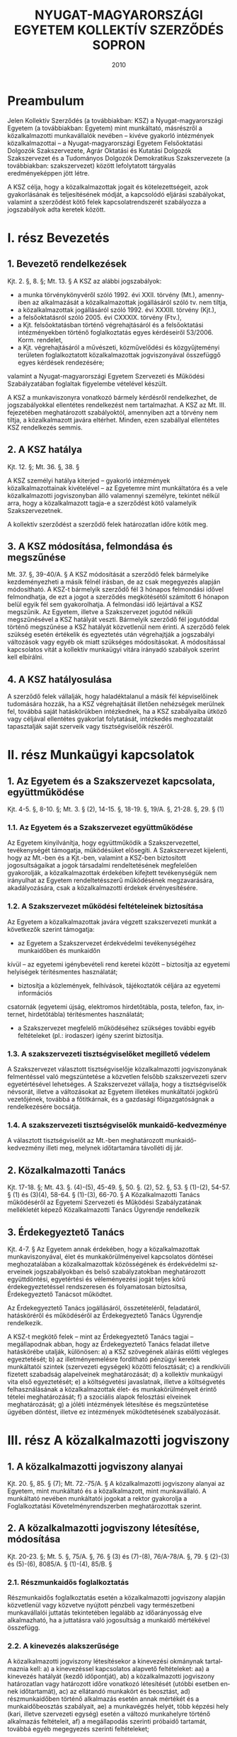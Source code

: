 #+OPTIONS: ':nil *:t -:t ::t <:t H:3 \n:nil ^:t arch:headline
#+OPTIONS: author:nil broken-links:nil c:nil creator:nil
#+OPTIONS: d:(not "LOGBOOK") date:t e:t email:nil f:t inline:t num:nil
#+OPTIONS: p:nil pri:nil prop:nil stat:t tags:t tasks:t tex:t
#+OPTIONS: timestamp:t title:t toc:t todo:t |:t
#+TITLE: NYUGAT-MAGYARORSZÁGI EGYETEM KOLLEKTÍV SZERZŐDÉS SOPRON
#+DATE: 2010
#+AUTHOR: Kalicz Péter
#+EMAIL: kaliczp@barackalma.t.hu
#+LANGUAGE: en
#+SELECT_TAGS: export
#+EXCLUDE_TAGS: noexport
#+CREATOR: Emacs 26.1 (Org mode 9.1.9)

* Preambulum

Jelen Kollektív Szerződés (a továbbiakban: KSZ) a Nyugat-magyarországi
Egyetem (a továbbiakban: Egyetem) mint munkáltató, másrészről a
közalkalmazotti munkavállalók nevében – kivéve gyakorló intézmények
közalkalmazottai – a Nyugat-magyarországi Egyetem Felsőoktatási
Dolgozók Szakszervezete, Agrár Oktatási és Kutatási Dolgozók
Szakszervezet és a Tudományos Dolgozók Demokratikus Szakszervezete (a
továbbiakban: szakszervezet) között lefolytatott tárgyalás
eredményeképpen jött létre.

A KSZ célja, hogy a közalkalmazottak jogait és kötelezettségeit, azok
gyakorlásának és teljesítésének módját, a kapcsolódó eljárási
szabályokat, valamint a szerződést kötő felek kapcsolatrendszerét
szabályozza a jogszabályok adta keretek között.

* I. rész Bevezetés
** 1. Bevezető rendelkezések
Kjt. 2. §, 8. §; Mt. 13. §
A KSZ az alábbi jogszabályok:

- a munka törvénykönyvéről szóló 1992. évi XXII. törvény (Mt.),
  amennyiben az alkalmazását a közalkalmazottak jogállásáról szóló
  tv. nem tiltja,
- a közalkalmazottak jogállásáról szóló 1992. évi XXXIII. törvény
  (Kjt.),
- a felsőoktatásról szóló 2005. évi CXXXIX. törvény (Ftv.),
- a Kjt. felsőoktatásban történő végrehajtásáról és a felsőoktatási
  intézményekben történő foglalkoztatás egyes kérdéseiről
  53/2006. Korm. rendelet,
- a Kjt. végrehajtásáról a művészeti, közművelődési és közgyűjteményi
  területen foglalkoztatott közalkalmazottak jogviszonyával összefüggő
  egyes kérdések rendezésére;

valamint a Nyugat-magyarországi Egyetem Szervezeti és Működési
Szabályzatában foglaltak figyelembe vételével készült.

A KSZ a munkaviszonyra vonatkozó bármely kérdésről rendelkezhet, de
jogszabályokkal ellentétes rendelkezést nem tartalmazhat. A KSZ az
Mt. III. fejezetében meghatározott szabályoktól, amennyiben azt a
törvény nem tiltja, a közalkalmazott javára eltérhet. Minden, ezen
szabállyal ellentétes KSZ rendelkezés semmis.

** 2. A KSZ hatálya

Kjt. 12. §; Mt. 36. §, 38. §

A KSZ személyi hatálya kiterjed – gyakorló intézmények
közalkalmazottainak kivételével – az Egyetemre mint munkáltatóra és a
vele közalkalmazotti jogviszonyban álló valamennyi személyre, tekintet
nélkül arra, hogy a közalkalmazott tagja-e a szerződést kötő
valamelyik Szakszervezetnek.

A kollektív szerződést a szerződő felek határozatlan időre kötik meg.

** 3. A KSZ módosítása, felmondása és megszűnése
Mt. 37. §, 39-40/A. §
A KSZ módosítását a szerződő felek bármelyike kezdeményezheti a másik félnél írásban, de
az csak megegyezés alapján módosítható.
A KSZ-t bármelyik szerződő fél 3 hónapos felmondási idővel felmondhatja, de ezt a jogot a
szerződés megkötésétől számított 6 hónapon belül egyik fél sem gyakorolhatja. A felmondási
idő lejártával a KSZ megszűnik.
Az Egyetem, illetve a Szakszervezet jogutód nélküli megszűnésével a KSZ hatályát veszti.
Bármelyik szerződő fél jogutóddal történő megszűnése a KSZ hatályát közvetlenül nem érinti.
A szerződő felek szükség esetén értékelik és egyeztetés után végrehajtják a jogszabályi
változások vagy egyéb ok miatt szükséges módosításokat.
A módosítással kapcsolatos vitát a kollektív munkaügyi vitára irányadó szabályok szerint kell
elbírálni.

** 4. A KSZ hatályosulása
A szerződő felek vállalják, hogy haladéktalanul a másik fél képviselőinek tudomására hozzák,
ha a KSZ végrehajtását illetően nehézségek merülnek fel, továbbá saját hatáskörükben
intézkednek, ha a KSZ szabályaiba ütköző vagy céljával ellentétes gyakorlat folytatását,
intézkedés meghozatalát tapasztalják saját szerveik vagy tisztségviselőik részéről.

* II. rész Munkaügyi kapcsolatok
** 1. Az Egyetem és a Szakszervezet kapcsolata, együttműködése
Kjt. 4-5. §, 8-10. §; Mt. 3. § (2), 14-15. §, 18-19. §, 19/A. §, 21-28. §, 29. § (1)
*** 1.1. Az Egyetem és a Szakszervezet együttműködése
Az Egyetem kinyilvánítja, hogy együttműködik a Szakszervezettel, tevékenységét támogatja,
működésüket elősegíti.
A Szakszervezet kijelenti, hogy az Mt.-ben és a Kjt.-ben, valamint a KSZ-ben biztosított
jogosultságaikat a jogok társadalmi rendeltetésének megfelelően gyakorolják, a
közalkalmazottak érdekében kifejtett tevékenységük nem irányulhat az Egyetem
rendeltetésszerű működésének megzavarására, akadályozására, csak a közalkalmazotti
érdekek érvényesítésére.

*** 1.2. A Szakszervezet működési feltételeinek biztosítása
Az Egyetem a közalkalmazottak javára végzett szakszervezeti munkát a következők szerint
támogatja:
- az Egyetem a Szakszervezet érdekvédelmi tevékenységéhez munkaidőben és munkaidőn
kívül – az egyetemi igénybevételi rend keretei között – biztosítja az egyetemi helyiségek
térítésmentes használatát;
- biztosítja a közlemények, felhívások, tájékoztatók céljára az egyetemi információs
csatornák (egyetemi újság, elektromos hirdetőtábla, posta, telefon, fax, internet,
hirdetőtábla) térítésmentes használatát;
- a Szakszervezet megfelelő működéséhez szükséges további egyéb feltételeket (pl.: irodaszer) igény szerint biztosítja.
*** 1.3. A szakszervezeti tisztségviselőket megillető védelem
A Szakszervezet választott tisztségviselője közalkalmazotti jogviszonyának felmentéssel való
megszüntetése a közvetlen felsőbb szakszervezeti szerv egyetértésével lehetséges. A
Szakszervezet vállalja, hogy a tisztségviselők névsorát, illetve a változásokat az Egyetem
illetékes munkáltatói jogkörű vezetőjének, továbbá a főtitkárnak, és a gazdasági
főigazgatóságnak a rendelkezésére bocsátja.
*** 1.4. A szakszervezeti tisztségviselők munkaidő-kedvezménye
A választott tisztségviselőt az Mt.-ben meghatározott munkaidő-kedvezmény illeti meg,
melynek időtartamára távolléti díj jár.

** 2. Közalkalmazotti Tanács
Kjt. 17-18. §; Mt. 43. §. (4)-(5), 45-49. §, 50. §. (2), 52. §, 53. § (1)-(2), 54-57. § (1) és (3)(4), 58-64. § (1)-(3), 66-70. §
A Közalkalmazotti Tanács működéséről az Egyetemi Szervezeti és Működési Szabályzatának
mellékletét képező Közalkalmazotti Tanács Ügyrendje rendelkezik

** 3. Érdekegyeztető Tanács
Kjt. 4-7. §
Az Egyetem annak érdekében, hogy a közalkalmazottak munkaviszonyával, élet és
munkakörülményeivel kapcsolatos döntései meghozatalában a közalkalmazottak
közösségének és érdekvédelmi szerveinek jogszabályokban és belső szabályzatokban
meghatározott együttdöntési, egyetértési és véleményezési jogát teljes körű
érdekegyeztetéssel rendszeresen és folyamatosan biztosítsa, Érdekegyeztető Tanácsot
működtet.

Az Érdekegyeztető Tanács jogállásáról, összetételéről, feladatáról, hatásköréről és
működéséről az Érdekegyeztető Tanács Ügyrendje rendelkezik.


A KSZ-t megkötő felek – mint az Érdekegyeztető Tanács tagjai – megállapodnak abban, hogy
az Érdekegyeztető Tanács feladat illetve hatáskörébe utalják, különösen:
a) a KSZ szövegének aláírás előtti végleges egyeztetését;
b) az illetményemelésre fordítható pénzügyi keretek munkáltatói szintek (szervezeti
egységek) közötti felosztását;
c) a rendkívüli fizetett szabadság alapelveinek meghatározását;
d) a kollektív munkaügyi vita első egyeztetését;
e) a költségvetési javaslatnak, illetve a költségvetés felhasználásának a
közalkalmazottak élet- és munkakörülményeit érintő tételei meghatározását;
f) a szociális alapok felosztási elveinek meghatározását;
g) a jóléti intézmények létesítése és megszüntetése ügyében döntést, illetve ez
intézmények működtetésének szabályozását.

* III. rész A közalkalmazotti jogviszony
** 1. A közalkalmazotti jogviszony alanyai
Kjt. 20. §, 85. § (7); Mt. 72.-75/A. §
A közalkalmazotti jogviszony alanyai az Egyetem, mint munkáltató és a közalkalmazott, mint
munkavállaló. A munkáltató nevében munkáltatói jogokat a rektor gyakorolja a
Foglalkoztatási Követelményrendszerben meghatározottak szerint.

** 2. A közalkalmazotti jogviszony létesítése, módosítása
Kjt. 20-23. §; Mt. 5. §, 75/A. §, 76. § (3) és (7)-(8), 76/A-78/A. §, 79. § (2)-(3) és (5)-(6), 8085/A. § (1)-(4), 85/B. §
*** 2.1. Részmunkaidős foglalkoztatás
Részmunkaidős foglalkoztatás esetén a közalkalmazotti jogviszony alapján közvetlenül vagy
közvetve nyújtott pénzbeli vagy természetbeni munkavállalói juttatás tekintetében legalább az
időarányosság elve alkalmazható, ha a juttatásra való jogosultság a munkaidő mértékével
összefügg.
*** 2.2. A kinevezés alakszerűsége
A közalkalmazotti jogviszony létesítésekor a kinevezési okmánynak tartalmaznia kell:
a) a kinevezéssel kapcsolatos alapvető feltételeket:
aa) a kinevezés hatályát (kezdő időpontját),
ab) a közalkalmazotti jogviszony határozatlan vagy határozott időre vonatkozó
létesítését (utóbbi esetben ennek időtartamát),
ac) az ellátandó munkakört és beosztást,
ad) részmunkaidőben történő alkalmazás esetén annak mértékét és a munkaidőbeosztás szabályait,
ae) a munkavégzés helyét, több képzési hely (kari, illetve szervezeti egység) esetén a
változó munkahelyre történő alkalmazás feltételeit,
af) a megállapodás szerinti próbaidő tartamát, továbbá egyéb megegyezés szerinti
feltételeket;
- az alkalmazás költségeinek forrását,
- a vezető megnevezését, beosztását, akinek közvetlen irányításával végzi a
közalkalmazott munkáját,
- a munkaidőt és annak szabályait,
- esetleges szakmai követelményekre vonatkozó megállapodást,
- azon foglalkoztatási feltételeket, amit a felek fontosnak tartanak,
- szerződéskötés dátumát, a szerződő felek aláírását.
a közalkalmazotti jogviszonyban töltött idő megállapítását;
a közalkalmazott Kjt. szerinti besorolását;
a munkaköri besorolás szerint járó illetmény és illetménypótlék(ok) megállapítását;
a jogorvoslat lehetőségére történő felhívást.
A kinevezéssel egyidejűleg a munkáltató a közalkalmazottat tájékoztatja:
- az irányadó munkarendről,
- a munkabér egyéb elemeiről,
- a bérfizetés napjáról,
- a munkába lépés napjáról,
- a rendes szabadság mértékének számítási módjáról és kiadásának, illetve a munkáltatóra
és a közalkalmazottra irányadó felmentési idő megállapításának szabályairól, valamint
arról, hogy a munkáltató Kollektív Szerződés hatálya alá tartozik-e.
Az előírt tájékoztatást a kinevezést követő 30 napon belül köteles átadni a közalkalmazott
részére. Ez a tájékoztatás a Kollektív Szerződésre való hivatkozással is biztosítható.
A kinevezést a munkáltatói jogkör gyakorlója és a közalkalmazott írja alá.
A kinevezéshez mellékelni kell a közalkalmazott feladatait részletező munkaköri leírást,
melyet a munkáltató nevében a szervezeti egység vezetője készít el, valamint további
jogviszony esetén a bejelentési nyilatkozatot is.
Az Egyetem által alkalmazott kinevezések mintáit a KSZ 1. sz. melléklete, a munkaköri leírás
mintáját a KSZ 3. sz. melléklete tartalmazza.
*** 2.3. A közalkalmazotti jogviszonnyal kapcsolatos írásbeli nyilatkozatok
a) Az Egyetemnek írásba kell foglalnia az alábbiakat:
- a munkakörbe nem tartozó munkavégzés elrendelését és díjazásának feltételeit (pl.: belső
helyettesítés),
- az Egyetem intézményén belüli más munkakörbe történő beosztást (átirányítást), amely
nem haladhatja meg naptári évenként a 44 napot, illetve összeszámítva az Mt. 105. §,
106. § és a 150. § (1) szakaszain alapuló intézkedések időtartamát, a 110 munkanapot,
- az állandó munkahelyen kívüli és
- más munkáltatónál történő munkavégzés elrendelését,
- a túlmunka, a készenlét és az ügyelet elrendelését,
- a pihenőnapon és munkaszüneti napon történő munkavégzés elrendelését, kivéve a
folytonos üzemű munkahelyeken (pl. porta szolgálat),
- minden olyan munkavégzés elrendelését, amelynek teljesítéséért a felek anyagi
juttatásban állapodnak meg, illetve amelyért az Egyetem díjazást, juttatást biztosít,
- az Egyetem valamennyi nyilatkozatát a közalkalmazott kérésére vagy jogszabály előírása
alapján.

b) A közalkalmazottnak írásba kell foglalnia az alábbi fontosabb nyilatkozatokat:
- összeférhetetlenségi nyilatkozatot (KSZ 5. sz. melléklet),
- az egyetemi tulajdonú eszközök kölcsönzésére vonatkozó kérelmet,
- a közalkalmazott jogviszonya megszüntetésére irányuló bejelentését, illetve kérelmét,
melyet azonban nem köteles indokolni.
*** 2.4. Külföldi állampolgárok foglalkoztatása
8/1999.(XI. 10.) SzCsM rendelet
Külföldi állampolgár a jogszabályban foglaltak alapján – a kivételektől eltekintve – csak
engedély alapján foglalkozatható.
A foglalkoztatás engedélyeztetését, valamint az eljárás ügyrendjét részleteiben a fent
hivatkozott jogszabály határozza meg, amelynek betartása, illetve betartatása - különösen az
engedélyeztetési határidőkre vonatkozóan – valamennyi külföldi munkavállalót foglalkoztató
munkáltatói jogkörű vezető felelőssége.

** 3. A közalkalmazotti jogviszony megszűnése ill. megszüntetése
Kjt. 25-38/A. §; Mt. 86/B-86/D. §, 87. § (2)-(3), 89. § (7), 90. §, 93. § (3)-(4), 94. §, 97. §, 98.
§ (2)-(4)
*** 3.1. A jogviszony megszűnésének esetei
A közalkalmazotti jogviszony a Kjt. 25. § (1) bekezdés a)-e) pontjai szerint szűnik meg és a
Kjt. 25. § (2) bekezdés a)-h) pontjai szerint szüntethető meg.
*** 3.2. Felmentés
A felmentést megelőzően a közalkalmazottal nyugellátási jogosultságának megszerzése előtt
1 évvel a munkáltatói jogkör gyakorlója megbeszélést kezdeményez. Ennek során
kölcsönösen tájékoztatják egymást a jogviszonyt érintő további elképzeléseikről.
Ha a közalkalmazott felmentésének indoka a közalkalmazott munkavégzésével vagy
magatartásával összefüggésben a munkaköri feladatainak ellátására való tartós
alkalmatlansága, vagy nem megfelelő munkavégzése, a felmentés előtt lehetőséget kell adni
számára a vele szemben felhozott kifogások elleni védekezésre, kivéve, ha az eset összes
körülményeiből következően ez a munkáltatótól nem várható el. Ennek megfelelően az
Egyetem a felmentés előtt legalább 10 nappal korábban köteles a közalkalmazottal írásban
közölni a kifogásait. A közalkalmazott a közöléstől számított 8 napon belül védekezést
terjeszthet elő. A felmentési eljárásban a Szakszervezet képviselheti tagját.
Felmentés esetén a felmentési idő legalább 60 nap, de a 8 hónapot nem haladhatja meg. A
felmentési idő
a) öt évet el nem érő jogviszony esetén 60 nap + 1 hónap;
b) öt év után 60 nap + 2 hónap;
c) tíz év után 60 nap + 3 hónap;
d) tizenöt év után 60 nap + 4 hónap;
e) húsz év után 60 nap + 5 hónap;
f) huszonöt év után 60 nap + 6 hónap;
g) harminc év után 60 nap + 6 hónap.


*** 3.3. Korengedményes nyugdíjazás
181/1996. (XII. 6.) Korm. rendelet
Intézményi érdek esetén, amennyiben forrás biztosítható, a munkáltatói jogkört gyakorló
vezető a közalkalmazottal megállapodhat korengedményes nyugdíjazásról.

*** 3.4. Prémiumévek program
2004. évi CXXII. tv.; Kjt. 25. § (1) bekezdés e) pont

** 4. A munkavégzés szabályai
Kjt. 39-44. §, 54. §; Mt. 83/A, 102-106. §, 107. §, 110-116. §, 129/A.§
*** 4.1. A jelenlét igazolása
Az Egyetem szervezeti egységeinél a közalkalmazottnak a munkahelyén való megjelenését,
illetve a munkahelyről való távolmaradást (szabadság, betegség stb.) jelenléti íven kell
vezetni, nyilvántartani, feltüntetve a munkahelyen való megjelenés és távozás időpontját is.
*** 4.2. Munkakörön és szokásos munkavégzési helyen kívüli munkavégzés
Mt. 83/A. §, 105-106. §
Az átirányítás és helyettesítés alapján történő munkavégzés időtartama nem haladhatja meg
naptári évenként a 44 munkanapot. Egy naptári éven belül az átirányítás, helyettesítés,
kiküldetés, kirendelés és a más munkáltatónál történő munkavégzés együttes időtartama a
110 munkanapot nem haladhatja meg.
*** 4.3. Munkaköri leírás
A szervezeti egység vezetője köteles az irányítása alá tartozó valamennyi közalkalmazott
részére a munkaköri leírást elkészíteni, melyet a munkáltatói jogkörű vezető hagy jóvá. A
munkaköri leírásban foglaltak tudomásulvételét a közalkalmazott aláírásával igazolja és
részére egy példányt át kell adni. A munkaköri lírás mintája a KSZ 3. sz. melléklete
tartalmazza.
*** 4.4. Képzés, továbbképzés, tanulmányi szerződés
Mt. 110-116. §
Az Egyetem szakember utánpótlásának biztosítása és fejlesztése érdekében – a jogszabályok
és a költségvetési lehetőségek keretei között - támogatja a vele közalkalmazotti
jogviszonyban álló közalkalmazottak szakmai, tudományos, idegen nyelvi képzését,
továbbtanulását, tovább-képzését és átképzését.

A közalkalmazottat csak munkakörének és beosztásának megfelelő továbbképzésre lehet
kötelezni.
A közalkalmazott köteles a munkáltató által kijelölt tanfolyamon, továbbképzésen részt
venni és a vizsgákat letenni, kivéve, ha ez a személyi és családi körülményeire tekintettel, reá
aránytalanul sérelmes. Ilyen aránytalan sérelemnek minősül és a közalkalmazott kizárólagos
hozzájárulásával kötelezhető vizsga letételével járó továbbképzésen való részvételre:
a) az, akinek öregségi nyugdíjra való jogosultsága megszerzéséig kevesebb mint 5 év van
hátra,
b) a terhes nő,
c) az anya, aki 1 évesnél fiatalabb gyermeket nevel,
d) az, aki 2 vagy több 16 évesnél fiatalabb gyermeket nevel és az Mt. alapján ezért
pótszabadságra jogosult.
Az Egyetem elősegíti a közalkalmazott munkakörével összefüggő képzésben, illetve
továbbképzésben való részvételét.
Tanulmányi szerződés csak abban az esetben köthető, amennyiben azt az Egyetem érdeke
indokolja, és az álláshely betöltése szakképzett személlyel nem biztosítható.
Tanulmányi szerződést a munkáltató nevében csak a munkáltatói jogkörű vezető köthet. A
támogatás mértékét – a pénzügyi lehetőségek függvényében – a munkáltatói jogkörű vezető
határozza meg. A közalkalmazottat vizsgánként négy munkanap szabadidő illeti meg,
amelyből két napra távolléti díj jár, a másik két nap nem fizetett igazolt távollét.
Diplomamunka elkészítéséhez tíz munkanap szabadidő jár, távolléti díj mind a tíz
munkanapra fizetendő. A vizsga napja a munkaidő kedvezménybe beszámít.
Amennyiben a munkáltató a munkakör betöltéséhez szükséges képzettségen felül
továbbképzésre kötelezi a közalkalmazottat, továbbá jogszabály időszakonként továbbképzést
rendel el, nem köthető tanulmányi szerződés és a költségeket a munkáltató köteles fedezni.
*** 4.5. Fizetés nélküli szabadság, kiküldetés, külföldi ösztöndíj
Mt. 107. §, 137-140. §
A közalkalmazott írásbeli kérelmére, méltányolható egyéni és családi körülményeire
tekintettel a munkáltatói jogkör gyakorlója engedélyezhet fizetés nélküli szabadságot.
A három hónapnál rövidebb, az Egyetem által jóváhagyott külföldi kiküldetés munkában
töltött időnek számít. Ennek időtartamára a közalkalmazott mentesül a munkahelyén
végzendő feladatok alól. Erre az időre a közalkalmazottat havi alapilletménye és pótlékai – a
vezetői és veszélyességi pótlékok kivételével – illeti meg.
Három hónapot meghaladó, de egy évnél rövidebb időtartamú, az Egyetem által jóváhagyott
külföldi kiküldetés esetén a munkavégzés helyének a külföldi intézmény minősül. A
kiküldetés idejére a közalkalmazott kinevezését ideiglenesen módosítani kell. Ennek alapján
részére havi alapilletményének és pótlékainak (vezető és veszélyességi pótlék kivételével) 50
%-a folyósítható.
Egy évet meghaladó külföldi kiküldetés esetén a közalkalmazott nem jogosult díjazásra.

Ha a közalkalmazott az Egyetem támogatásával állam- és kormányközi egyezmény, magyar
állami ösztöndíj, illetve nemzetközi szervezet vagy más külföldi szerv által biztosított
keretből három hónapot meg nem haladó időtartamú ösztöndíjas tanulmányúton vesz részt,
részére havi alapilletményét és pótlékait (vezetői és veszélyességi pótlék kivételével) kell
megállapítani.
A 3-12 hónap időtartamú ösztöndíjas tanulmányút esetén havi alapilletményének és
pótlékainak (kivéve a vezetői- és a veszélyességi pótlékot) 50 %-a folyósítható.
Az egy évet meghaladó ösztöndíjas tanulmányút esetén a közalkalmazott nem jogosult
díjazásra.

*** 4.6. Véradás
Mentesül a közalkalmazott a munkavégzési kötelezettség alól a véradás napján. Ezen
túlmenően évente két vagy több véradás esetén egy nap szabadság jár, amelyet igazolni kell a
véradó igazolvánnyal, vagy egyéb, a Véradó Állomás által kiállított igazolással.

*** 4.7. Összeférhetetlenség a közalkalmazotti jogviszonyban; a munkavégzésre irányuló további jogviszony
Kjt. 41-44. §; Ftv. 81/A. §, 121. § (8) bekezdés

Jelen fejezet alkalmazása szempontjából munkavégzésre irányuló további jogviszony minden
olyan jogviszony, amelyet a közalkalmazott közalkalmazotti jogviszonya mellett munkavégzés
céljából létesít: munkaviszony (közalkalmazotti, köztisztviselői, szolgálati, stb. jogviszony)
vállalkozás, megbízás, munkavégzéssel járó tagsági viszony.

1. A közalkalmazott nem létesíthet munkavégzésre irányuló további jogviszonyt, ha az a közalkalmazotti jogviszony alapján betöltött munkakörével összeférhetetlen.
2. A magasabb vezető, vezető, továbbá a pénzügyi kötelezettségvállalásra jogosult
közalkalmazott munkakörével, vezető megbízásával összeférhetetlen, ha közeli
hozzátartozójával [Mt. 139. § (2) bekezdés] irányítási (felügyeleti), ellenőrzési vagy
elszámolási kapcsolatba kerülne.
3. A magasabb vezető és vezető nem lehet vezető tisztségviselője a munkáltató tevékenységével
azonos tevékenységet (Alapító Okiratban felsorolt alap- és kiegészítő tevékenységek) folytató
vagy az intézménnyel gazdasági kapcsolatban álló gazdasági társaságnak.
4. A magasabb vezető, valamint a vezető megbízással rendelkezők és ezek közeli hozzátartozói
nem tölthetnek be olyan intézményi társaságban (egyetem által alapított vagy részvételével
működő gazdasági társaság) vezető tisztségviselői feladatot, nem lehetnek tagjai a felügyelő
bizottságnak, nem láthatnak el könyvvizsgálói feladatot, amelyet a felsőoktatási intézmény
hozott létre, illetve amelyben részesedéssel rendelkezik.
5. Az Egyetem a vele közalkalmazotti jogviszonyban álló közalkalmazottal munkaköri
feladatai ellátására munkavégzésre irányuló további jogviszonyt nem létesíthet. Az Egyetemen
oktatói, kutatói, tanári munkakörben közalkalmazotti jogviszonnyal rendelkező oktatóval az

Egyetem más Karán oktatói, kutatói, tanári munkakörben, munkavégzésre irányuló további
közalkalmazotti jogviszony nem létesíthető.
6. Az Egyetem által fenntartott közoktatási intézmény – mint önálló jogi személy –
alkalmazottai létesíthetnek munkavégzésre irányuló további jogviszonyt az Egyetem szervezeti
egységeinél, amennyiben az egyéb feltételeknek a foglalkoztatásuk megfelel.
7. A munkaidőt érintő összeférhetetlenség esetei:
a) amennyiben a közalkalmazott munkaideje a közalkalmazotti jogviszonyban és a
munkavégzésre irányuló további jogviszonyban - részben vagy egészben - azonos időtartamra
esik, munkavégzésre irányuló további jogviszony csak a munkáltatói jogkörű vezető előzetes
írásbeli hozzájárulásával létesíthető. A hozzájárulás megtagadásával szemben munkaügyi
jogvita nem kezdeményezhető;
b) a közalkalmazott munkaidejét nem érintő munkavégzésre irányuló további jogviszony
létesítését köteles a munkáltatói jogkörű vezetőnek előzetesen írásban bejelenteni, aki
összeférhetetlenség esetén a további jogviszony létesítését megtiltja. Az Egyetemnek a
munkavégzésre irányuló további jogviszony létesítését megtiltó intézkedése ellen - ebben az
esetben - munkaügyi jogvita kezdeményezhető.
8. A közalkalmazott jogviszonyával a jogszabályban meghatározottakon túl
összeférhetetlennek minősül:
- az olyan munkavégzésre irányuló további jogviszony, amelyben az Egyetem szolgálati
(üzleti) titkait képező módszerek, eljárások, ismeretek (know-how) egyéni haszon érdekében
történt alkalmazására kerülhet sor;
- Egyetemi oktató, kutató, tanár részéről magánszemélyként vagy gazdasági társaság
tagjaként ellenszolgáltatásért az általa oktatott hallgatóinak vizsgára és egyéb számonkérésre
való felkészítése,
-közalkalmazottnak az intézmény hallgatóival bármiféle kereskedelmi tevékenység folytatása,
- hallgató igénybevétele bármilyen otthoni (magán), a közalkalmazotti jogviszonytól független
munkára,
- a közalkalmazott munkakörével összeférhetetlen minden olyan további jogviszony, melyet az
egyetemmel gazdasági kapcsolatban álló gazdasági társaságnál üzletvezetésre jogosult tagi,
ügyvezetői jogviszonyban végez, feltéve, hogy az egyetem által és a gazdasági társaság által
végzett alaptevékenységek megegyeznek,
- közalkalmazott részéről olyan tevékenység folytatása, amely sérti az Egyetem jó hírnevét és
üzleti érdekét,
9. Eljárási szabályok:
A közalkalmazott a jogviszony létesítésekor köteles a mellékletben található
összeférhetetlenségi nyilatkozatot kitölteni. A közalkalmazott a jogviszony fennállása alatt 3
napon belül köteles írásban bejelenteni a munkáltatói jogkör gyakorlójának, ha vele szemben
törvényben, vagy a kollektív szerződésben meghatározott összeférhetetlenségi ok merül fel,
illetve, ha a közalkalmazotti jogviszonyának fennállása alatt összeférhetetlenségi helyzetbe
kerül, vagy az összeférhetetlenségi nyilatkozat tartalmában bármilyen változás adódik.

Az összeférhetetlenségi nyilatkozat kitöltése a jogviszony létesítésének feltétele. Az
összeférhetetlenségi nyilatkozatban közöltek tartalmáért a közalkalmazott fegyelmi
felelősséggel tartozik.
Az összeférhetetlenséget a munkáltatói jogkör gyakorlója köteles kivizsgálni és az
összeférhetetlenség fennállása esetén a közalkalmazottat az összeférhetetlenségi helyzet 8
napon belüli megszüntetésére írásban felszólítani.
A felszólítás eredménytelen volta esetén a munkáltatói jogkörű vezető a közalkalmazottat az
összeférhetetlenségi helyzet megszüntetéséig írásban eltilthatja a munkavégzés alól. Az eltiltás
időtartama alatt a közalkalmazotti jogviszony szünetel. Ha ez nem vezet eredményre, a
munkáltató a közalkalmazott ellen fegyelmi eljárást indíthat, vagy kezdeményezheti a
jogviszony felmentéssel való megszüntetését.
A munkavégzésre irányuló további jogviszony nyilvántartásáról a munkáltatói jogkör gyakorlójának kell gondoskodnia. A nyilvántartás egyik példányát a Gazdasági Főigazgatóságra
meg kell küldeni, szükség szerint aktualizálni (összeférhetetlenségi vizsgálat miatt).
Az összeférhetetlenségi nyilatkozat mintáját a KSZ. 5. sz. melléklete tartalmazza.
10. Hatálybalépés:
A kollektív szerződés jelen módosítása a hatálybalépésétől (2009. október. 7.) számítottan új
munkakör, vagy vezetői, magasabb vezetői megbízást betöltése esetén alkalmazandó.
*** 4.8. A fegyelmi felelősség
Kjt. 45-53. §
Amennyiben a rektor egyetemi vagy főiskolai tanár ellen indít fegyelmi eljárást, azt a
felügyeleti szerv útján a kinevezőnek köteles bejelenteni. Azt is be kell jelenteni, ha a
fegyelmi eljárás alá vont egyetemi/főiskolai tanár felfüggesztése szükségessé vált. Mindezen
esetekben a Fegyelmi Tanács tárgyalására meg kell hívni a kinevezőt is, aki megbízottja útján
megfigyelőként részt vehet a Fegyelmi Tanács tárgyalásán.

** 5. A munkaidő és pihenőidő
Kjt. 55. §; Mt. 117. §, 118-126. §;
*** 5.1. A munkaidő, annak beosztása és a pihenőidő
A közalkalmazottak, ha a KSZ kivételt nem tesz, általában heti 40 órában, öt napos
munkarend szerint, egyműszakos osztatlan munkaidő beosztásban dolgoznak.
Az Egyetem általános munkarenden belüli munkaidő beosztását, valamint az általánostól
eltérő munkaidő beosztásban foglalkoztatottak, illetve az így dolgozó szervezeti egységek
munkarendjét a KSZ 8. sz. melléklete tartalmazza.

Az oktatói, kutatói és tanári munkakörben dolgozók kéthavi munkaidőkeretben dolgoznak. A
munkaidőkeret beosztását a munkáltatói jogkörű vezető állapítja meg. A Foglalkoztatási
Követelményrendszer alapján, a kari sajátosságok figyelembe vételével, a munkáltatói jogkör
gyakorlója határozza meg, hogy az oktatói, kutatói, tanári munkakörben foglalkoztatottak a
felsőoktatási törvényben meghatározott kötelezettségek teljesítése érdekében munkaidejükből
mennyi időt kötelesek a munkaköri leírásban meghatározott feladatok ellátásával a
felsőoktatási intézményben tölteni.
Az egyetemen ellátandó feladatok időpontját és időtartamát az órarendi beosztás, a
számonkérések és konzultációk időpontja, a laboratóriumi, könyvtári, számítógép kapacitás és
egyéb szolgáltatásokra figyelemmel a szervezeti egység vezetője határozza meg.
A megszakítás nélküli munkarendben dolgozók, valamint a karok Tanulmányi
Osztályán/Csoportján, valamint a könyvtárban dolgozó közalkalmazottak kéthavi
munkaidőkeretben dolgoznak, a munkaidőkeret beosztását a munkáltatói jogkörű vezető
állapítja meg.
Munkaidőkeret alkalmazása esetén a munkaidőkeret kezdő és befejező időpontját meg kell
határozni és erről a munkavállalót írásban tájékoztatni kell. Írásbelinek minősül ebből a
szempontból a tájékoztatás, ha azt a munkáltatónál a helyben szokásos módon közzéteszik.
A megbízott magasabb vezető és vezető vezetői megbízásából fakadó feladatait kötetlen
munkaidőben látja el.
Az étkezés munkaidőn belül biztosított, a rendelkezésre álló munkaközi szünet 30 perc.
*** 5.2. Szabadság és annak kiadása
Kjt. 16. §, 56-58/A. §; Mt. 130. §, 132. § (1)-(3) és (7), 133-140. §
Az oktató, kutató és tanári munkakörben foglalkoztatott közalkalmazottak szabadságát
elsősorban július és augusztus hónapban, továbbá a téli és tavaszi szünetben, a
vizsgaidőszakban (amennyiben az oktatónak nincsenek vizsgáztatási feladatai) kell kiadni.
A szabadságok kiadására minden évben szabadságolási ütemtervet kell minden szervezeti
egységnek készíteni, amelyet a munkáltatói jogkör gyakorlója hagy jóvá.
A közalkalmazottak által igénybe vehető szabadság táblázatszerű felsorolását a KSZ 6. sz.
melléklete tartalmazza.
*** 5.3. Rendkívüli munkavégzés
Mt. 126-129. §
A munkáltató a munkavállalót különösen indokolt esetben, a szervezeti egység vezető
javaslatára, rendkívüli munkavégzésre kötelezheti. A rendkívüli munkavégzést a munkáltatói
jogkörű vezetőnek kell elrendelni. Az elrendelést a munkavállaló kérésére írásba kell foglalni.
Különösen indokolt esetnek minősül többek között:
- üzemzavar elhárítása;
- rendezvények szervezése;
- nyári kollégiumi elszállásolás;
- leltározás;
- felvételi és vizsgaidőszak;
- jelentések, költségvetés, beszámolók, havi illetményszámfejtés elkészítése.

Rendkívüli munkavégzésnek minősül
- a munkaidő beosztástól eltérő,
- a munkaidőkereten felüli munkavégzés.
Munkaszüneti napra [Mt. 125. § (3) bekezdés] rendkívüli munkavégzés csak a megszakítás
nélküli munkarendben foglalkoztatottaknál rendelhető el.
Elemi kár, baleset, továbbá az életet, egészséget, testi épséget fenyegető közvetlen és súlyos
veszély megelőzésére, illetve elhárítására a rendkívüli munkavégzés bármely munkakörben,
előzetes jóváhagyás, egyeztetés nélkül elrendelhető.
Nem túlmunka, ha a munkavállaló az engedélyezett távollét idejét a munkáltatóval történt
megállapodás alapján ledolgozza.
Az elrendelhető túlmunka felső határa naptári évenként 300 óra.
*** 5.4. A munkáltató nyilvántartási kötelezettsége
Kjt. 83/B-83/D. §; Mt. 140/A. §; Kjt. 5. sz. melléklet, Ftv. 2. sz. melléklet
A munkáltató köteles nyilvántartani a közalkalmazottak rendes és rendkívüli munkaidejével,
ügyeletével, készenlétével, szabadságának kiadásával, valamint az egyéb munkaidőkedvezményével kapcsolatos adatokat.
A munkáltató ugyancsak köteles nyilvántartani a közalkalmazottak Kjt. 5. sz. és az Ftv. 2. sz.
mellékletében előírt adatait.

** 6. Előmeneteli és illetményrendszer
*** 6.1. A közalkalmazottak előmeneteli és illetményrendszere
Kjt. 60-66. §, 78-80. §; Mt. 141. §, 142/A. §, 144. § (1)-(5) és (7), 145-146. §, 147. § (1)-(5),
148-153. §, 165. § (1), 165/A. §;
A magasabb fizetési fokozatba való lépés három éves várakozási idejét fizetési fokozatonként
csökkenteni lehet egy évvel, a tartósan magas színvonalú munkavégzés elismeréseként, illetve
kiemelkedő teljesítményért. Kiemelkedő teljesítménynek tekinthető, ha a közalkalmazott
miniszteri, rektori kitüntetésben részesül, kiváló dolgozó címet kap, vagy - az oktató, kutatói
és tanári munkakör kivételével - tudományos fokozatot szerez. Az 53/2006. Korm.
rendeletben meghatározott munkakörökben, amennyiben a közalkalmazott állami
kitüntetésben részesül – a művészeti területen foglalkoztatottak kivételével - a megszerzés
évében egy évvel csökkenteni kell a fizetési fokozatok közötti várakozási időt.
Amennyiben a közalkalmazottnak a munkaköre ellátásához a besorolás alapjául szolgáló
iskolai végzettség, illetve szakképesítés, szakképzettség mellett, a kinevezésben feltüntetett

további szakképesítésre, szakképzettségre is szükség van és azzal a közalkalmazott
rendelkezik, alap-illetménye az „A”,”B”,”C”,”D”,”E”,”F”,”G” fizetési osztályban
- egy további szakképesítés után 5 %-kal,
- kettő vagy több további szakképesítés után 8 %-kal növekszik.
Az illetménynövekedés feltétele, hogy a közalkalmazott a további szakképesítését
munkaidejének legalább 10 %-ában hasznosítja.
A „H”,”I”,”J” fizetési osztályban az illetménynövekedés mértéke
- egy további szakképesítés esetén 7 %,
- kettő vagy több további szakképesítés esetén 10 %.
Ezen illetménynövekedés mértéke illeti meg a művésztanár, mérnöktanárt, műszaki
(gazdasági) tanárt, műszaki (gazdasági) oktatót, nyelvtanárt, testnevelő tanárt, valamint a
kollégiumi tanárt, ha a kinevezésében feltüntetett további szakképesítést az Egyetem által
indított alapképzési vagy szakirányú továbbképzési szakon, illetve akkreditált iskolai
rendszerű felsőfokú szakképzésben hasznosítja.
A garantált illetményű oktatók, kutatók további szakképesítésük után nem jogosultak
illetménynövekedésre.

*** 6.2. Illetménykiegészítés, keresetkiegészítés, jutalom, prémium
Kjt. 67. §, 77-77/C. §
A közalkalmazottak részére adható illetménykiegészítés, keresetkiegészítés, jutalom, valamint
a magasabb vezetők és vezetők részére adható prémium és jutalom tárgyában a munkáltatói
jogkörű vezető saját mérlegelési jogkörében dönt. A juttatások feltételeit a közalkalmazott
kinevezésében, határozatban, vagy a munkaköri leírásban írásban is rögzíteni kell.
*** 6.3. Illetménypótlékok
Kjt. 69-75. §; Mt. 145-146. §, 147. § (1)-(2), 148-149.§
A Kjt. alapján fizetendő illetménypótlékok:
- a vezetői pótlék,
- a címpótlék,
- az egészséget károsító kockázattal járó munka címén járó pótlék,
- az idegennyelv-tudási pótlék,
- tanári munkakörben foglalkoztatottak illetménypótléka.
A Kjt. alapján fizetendő illetménypótlékok alapja a mindenkori pótlékalap.
Munkakör, kapcsolt munkakör vagy valamely bizottság elnöki tisztsége betöltése alapján, a
kari keret terhére egyéb illetménypótlék fizethető.
Az illetménypótlékok táblázatszerű felsorolását a KSZ 2. sz. melléklete tartalmazza.

*** 6.4. Egyéb illetménypótlékok
A közalkalmazott feladatkörébe nem tartozó tevékenységért – amennyiben a fedezet
biztosított – határozott időre, a munkáltatói jogkör gyakorlója, a többletfeladattal arányos
illetménypótlékot is megállapíthat, melynek alapja a mindenkori pótlékalap.
Az egyéb oktatói, valamint a nem oktatói, kutatói munkakörben alkalmazott
(szakalkalmazott) tudományos fokozattal rendelkező szakalkalmazott nem jogosult a
tudományos fokozata után illetménypótlékra.
*** 6.5. Rendkívüli munkavégzés díjazása
Kjt. 76. §; Mt. 145. §, 147. § (1)-(5)
A rendkívüli munkavégzésért fizetendő bérpótlék számítási alapja a munkavállaló személyi
alapbére.
A munkaidő-beosztás szerinti napi munkaidőt meghaladóan, illetve a munkaidőkereten felül
végzett munka esetén a pótlék mértéke ötven százalék. A munkáltatói jogkörű vezető és a
közalkalmazott megállapodása alapján ellenértékként – pótlék helyett – szabadidő jár, ami
nem lehet kevesebb a végzett munka időtartamánál.
A munkaidő-beosztás szerinti pihenőnapon (pihenőidőben) végzett munka esetén a pótlék
mértéke száz százalék. A pótlék mértéke ötven százalék, ha a munkavállaló másik pihenőnapot
(pihenőidőt) kap.
A túlmunka esetén járó szabadidőt, illetve a pihenőnapot (pihenőidőt) legkésőbb a rendkívüli
munkavégzést követő hónapban kell kiadni. Munkaidőkeret alkalmazása esetén a szabadidőt,
illetve a pihenőnapot (pihenőidőt) legkésőbb az adott munkaidőkeret végéig kell kiadni.
Nem jár rendkívüli munkáért sem díjazás, sem szabadidő, vagy pihenőnap (pihenőidő) a
magasabb vezető és vezető beosztású munkakörben dolgozóknak a vezetői feladatokkal
kapcsolatos túlmunka esetén.
*** 6.6. Helyettesítési díj
Mt. 83/A. § (7)
A közalkalmazott – különösen indokolt esetben – munkakörébe nem tartozó munkát is köteles
végezni. Ha a közalkalmazott eredeti munkakörén kívül ideiglenesen más munkakört is ellát
úgy, hogy a két munkakörbe tartozó munkavégzés időtartama nem különíthető el (helyettesít),
helyettesítési díj illeti meg. Ennek összege az elvégzendő munka mennyiségétől függően a – a
helyettesített közalkalmazott illetményének figyelembevételével – az illetékes munkáltatói
jogkörű vezető javaslata alapján kerül meghatározásra. A helyettesítési megbízást és az
elvégzendő munka feltételeit írásban kell elrendelni.
Ha a helyettesítést több munkavállaló látja el, a helyettesítési díj őket – ellenkező
megállapodás hiányában - egyenlő arányban illeti meg.
Ha a közalkalmazott vezetői pótlékban részesülő vezetőt helyettesít, akkor részére
helyettesítési díjként a vezetői pótlékot kell folyósítani. E címen nem számolható el
helyettesítési díj, ha a helyettesítés kinevezett (megbízott) helyettes munkakörben történik.

Oktató egy hónapot meghaladó helyettesítése esetén a helyettesített órák száma alapján
számítható óradíjak összege fizethető ki helyettesítési díjként. Külföldi kiküldetés, alkotó
szabadság idejére nem jár helyettesítési díj oktatók helyettesítésére.
Nem fizethető helyettesítési díj a helyettesített közalkalmazott betegszabadsága és szabadsága
idejére.
*** 6.7. Az illetmény védelme
Kjt. 79/A. §; Mt. 155. § (1)-(3), 156-164. §
A közalkalmazott részére az illetményt - a törvényben meghatározott kivételektől eltekintve –
havonta egy alkalommal kell elszámolni a közalkalmazott által megjelölt bankszámlájára való
átutalással, vagy postai úton minden hónap 5. napjáig. Az illetmények készpénzben való
felvételét az intézménnyel szerződést kötő pénzintézet(ek) bankjegykiadó automatája, illetve
más pénzintézeti fióki kifizetés útján biztosítja.
A táppénz kifizetés, valamint a megbízási díjak kifizetésének napja megegyezik az
illetményfizetés napjával.
Az illetmény elszámolásáról a közalkalmazott részére havonta részletes, csak az érintett
közalkalmazott számára hozzáférhető (titkosított) írásbeli tájékoztatást kell adni. A tárgyévi
illetmény kifizetésekről (megbízási díjak is) személyi jövedelemadó elszámolás céljára a
tárgyévet követő január hónap végéig részletes, titkosított kimutatást kell készíteni. A
kimutatásokat olyan minőségű nyomtatott formában kell a közalkalmazottak rendelkezésére
bocsátani, hogy az SZJA törvényben meghatározott megőrzési idő lejártáig olvasható
állapotban legyen.
*** 6.8. Munkába járással kapcsolatos utazási költségtérítés, hivatalos belföldi és külföldi kiküldetési költségtérítés, egyéb utazási költségtérítés elszámolása

A 6.8.pont rendelkezései és a 4. sz. melléklet 2009. október 7. napjától a kollektív szerződésből törlésre kerül

*** 6.9. Törzsgárda jutalom adományozása
Törzsgárda jutalomra jogosult minden közalkalmazott, akinek a közalkalmazotti jogviszonya
a Nyugat-magyarországi Egyetemen vagy annak jogelőd intézményeinél 20, 25, 30, 35, 40
éve fennáll.
Az összeg 15.000.-Ft, amely – munkáltatói jogkörű vezető döntése alapján - jutalom
jogcímen vagy adómentes juttatásként fizethető ki.
A törzsgárda jutalom/juttatás évente egy alkalommal állapítható meg kivéve öregségi,
előrehozott öregségi nyugdíjazás esetén. Öregségi, előrehozott öregségi nyugdíjazás esetén az
adományozás az utolsó munkában töltött napon esedékes.
A törzsgárda jutalom/juttatás minden év március 31. napjáig betöltött 20, 25, 30, 35, 40 év
betöltött időt figyelembe véve jár.

A törzsgárda jutalom/juttatás adományozása az év április havi illetményével egyidejűleg
esedékes.
Az év március 31. napja után betöltött törzsgárda idő után járó jutalom/juttatás a következő
évben kerül kifizetésre.
A törzsgárda időnél nem vehető figyelembe a Nyugat-magyarországi Egyetemnél, illetve
annak jogelőd intézményeinél eltöltött időnél a 30 napot meghaladó fizetés nélküli szabadság
időtartama, kivéve a gyermekgondozás miatt igénybevett GYED, GYES.
Az év március 31. napja előtt vagy március 31. napja után amennyiben megszűnik a
közalkalmazotti jogviszony, törzsgárda jutalom/ juttatás nem jár, kivéve ha az öregségi vagy
előrehozott öregségi nyugdíjazás miatt szűnik meg.
A 2008. január 1-jei hatállyal egyesüléssel létrejött Nyugat-magyarországi Egyetemen
törzsgárda jutalom/juttatás kifizetésére első ízben a 2008. március 31. napjáig betöltött 20, 25,
30, 35, 40 törzsgárda évvel rendelkezőknél állapítható meg. A köztes törzsgárda évekkel
rendelkezőknél kifizetésre nem kerül sor (pld. 22 év ...stb). Visszamenőleges törzsgárda
jutalom/juttatás méltányosságból sem alkalmazható.
A törzsgárda jutalom/juttatás átadására a munkáltatói jogkörű vezető döntésére ünnepélyes
alkalom szervezhető.

** 7. Jóléti, szociális és egyéb juttatások
Kjt. 16. §, 79. §; Mt. 165-165/A. §
Az egyetem béren kívüli juttatásokkal is támogatja közalkalmazottait.
A támogatás formái:
• önkéntes kölcsönös biztosító pénztári támogatás,
• szociális és temetési segély,
• étkezési hozzájárulás,
• üdültetési támogatás,
• munkaruha juttatás,
• illetményelőleg,
• lakáskölcsön,
• nyugállományba vonuló közalkalmazott egyszeri adómentes természetbeni juttatása,
• képernyős munkahelyekkel kapcsolatos juttatások,
• munkáltató által biztosított kedvezményes internet használat,
• sport támogatás.
*** 7.1. Önkéntes kölcsönös biztosító pénztári támogatás
1993. évi XCVI. tv. 12. §
Az egyetem támogatást nyújt a közalkalmazott részéről választott bármely önkéntes
kölcsönös biztosító pénztári tagság után.
Az önkéntes pénztári tagsággal rendelkező közalkalmazott, a törvény előírásainak
megfelelően a munkáltatónál eltöltött legalább 6 hónap közalkalmazotti jogviszony után
jogosult támogatásra. A munkáltatói hozzájárulás mértékét a KSZ. 7. sz. melléklete
tartalmazza.
*** 7.2. Szociális és temetési segély
Szociális segély
A közalkalmazott kérésére rászorultság esetén – rendkívül indokolt esetben és amennyiben a
forrás biztosított - szociális segély adható. A segély iránti kérelmet a munkáltatói jogkörű
vezetőnek kell benyújtani. A segély megállapításáról a Közalkalmazotti Tanács és az illetékes
Kari Reprezentatív Szakszervezet egyetértését kikérve a munkáltatói jogkörű vezető dönt.
Szociális segély adható:
- gyermekét egyedül nevelő szülőnek,
- három vagy többgyermekes családoknak,
- megváltozott munkaképességű közalkalmazottaknak,
- egy hónapot meghaladó betegállományban lévőknek,
- krónikus betegségben szenvedő gyermekét nevelő szülőnek,
- minden olyan igénylőnek, akinek átlagkeresete a mindenkori minimálbér összegénél
kevesebb.
A szervezeti egység létszámából korábban nyugállományba vonult részére az illetékes
munkáltatói jogkörű vezető - kérelemre – szociális segélyt nyújthat.
Temetési segély
A közalkalmazott elhalálozása, vagy a közalkalmazott hozzátartozójának elhalálozása esetén
– írásbeli kérelemre – temetési segély adható az illetékes szervezeti egység/kar költségvetési
támogatásán felüli bevétele terhére, melynek összegét a munkáltatói jogkörű vezető határozza
meg.
A temetési segély adható:
a) közalkalmazott elhalálozása esetén,
b) közalkalmazott – amennyiben a temetésről részben vagy egészben gondoskodik közeli hozzátartozójának [Mt. 139. § (2)] elhalálozása esetén.
A segély mértékét a KSZ 7. sz. melléklete tartalmazza.
*** 7.3. Étkezési hozzájárulás
Az Egyetem a közalkalmazottai részére étkezési hozzájárulást biztosíthat. Étkezési
hozzájárulás a közalkalmazotti jogviszonyban álló dolgozónak, az Egyetem további
jogviszonyú közalkalmazottja, valamint bevételi, pályázati pénzforrás terhére foglalkoztatott
részére is jár, a havi illetményével egyidejűleg.
Nem jár étkezési hozzájárulás a 30 napot meghaladó:
- keresőképtelenség idejére - beleértve a szülési szabadság idejét is - a 31. naptól,
- tényleges munkavégzés alóli mentesítési idejére a 31. naptól.
Nem jár étkezési hozzájárulás az első naptól:
- GYED, GYES miatt igénybevett fizetés nélküli szabadság idejére,
- külföldi munkavállalásra,
- külföldi ösztöndíj idejére,
- saját erőből családi ház építésére adott fizetés nélküli szabadság idejére,
- közeli hozzátartozó ápolása miatt engedélyezett fizetés nélküli szabadság idejére,
- igazolatlan távollét idejére.
Nem jár étkezési hozzájárulás a 87 óránál rövidebb munkaidőben foglalkoztatottnak.
Az étkezési hozzájárulás éves mértékét a KSZ 7. sz. melléklete tartalmazza.
*** 7.4. Üdültetési támogatás
Az Egyetem saját kollégiumai és egyéb szálláshelyei révén támogathatja az intézményben
foglalkoztatottak és családtagjaik üdülését.
*** 7.5. Munkaruha juttatás
Kjt. 79. §
Ha a munkavégzés a ruházat nagymértékű szennyeződésével vagy elhasználódásával jár, az
Egyetem munkaruhát, ha pedig a munka jellege megkívánja formaruhát adhat.
A munkaruházati termék az olyan öltözet és tartozéka, amelyet a munkavállaló egészségének
védelme, a munkakörén, feladatainak ellátásán kívül hordott ruházatának megóvása céljából
az adott munkakörben, a feladat ellátása közben visel, feltéve, hogy a körülményekből
megállapíthatóan a munkaruházati termék használata nélkül a közalkalmazott egészsége
veszélyeztetett, illetve a ruházat nagymértékű szennyeződése, gyors elhasználódása
következik be. Kifejezetten jellemző öltözet, a szolgáltatási tevékenységet végzők
megkülönböztető jellegű ruházata és tartozékai, amely az adott munkaköri feladat ellátásán
kívüli viseletre alkalmatlan. Ezek juttatását jogszabály kötelezővé is teheti. A munkaruha és
formaruha az arra jogosult dolgozót a munkába lépés napjától illeti meg. A munka-,
formaruha juttatásának ideje a jogosultság napjával kezdődik. Ha a közalkalmazotti
jogviszony létesítése próbaidő kikötéssel történik, a munka-, formaruhára való jogosultság a
próbaidő elteltével nyílik meg. A munkaruhának a jogosultság időpontjától történő későbbi
igénybevétele esetén a kihordási időből egy hónap ismerhető el.
A munkaruha, formaruha megőrzése, tisztántartása a dolgozó feladata.
A munkaruha juttatás személyi juttatás, amely a karok, illetve a keretgazdálkodó szervezeti
egységek költségvetését terheli.
Ha a közalkalmazott közalkalmazotti jogviszonya a juttatási idő alatt szűnik meg – kivéve
nyugdíjazást, elhalálozást – a még fennmaradó kihordási idővel arányos munka- , formaruha
árát a munkavállaló köteles megtéríteni.
A közalkalmazott az őt megillető munka-, formaruhát maga is beszerezheti az engedélyezett
összeghatárig. A vásárlás alkalmával munkáltató (Kar) nevére szóló ÁFÁ-s számlával számol
el. Vásárlás esetén csak a munkakörre előírt munkaruha számolható el.
Munkaruha juttatás a közalkalmazotti jogviszonyban álló dolgozónak és az egyetem további
jogviszonyú közalkalmazottjának is jár. Saját bevétel terhére foglalkoztatottnak akkor jár, ha a
munkaruha juttatást a munkáltatói jogkörű vezető indokoltnak tartja. Ezen esetben a
munkaruha juttatás költsége saját pénzforrás terhére finanszírozandó.

Meghosszabodik a munkaruha juttatás kihordási ideje az alábbi esetekben
- keresőképtelenség idejével - beleértve a szülési szabadság idejét is - a 31. naptól,
a távollét első napjától
- GYED, GYES miatt igénybevett fizetés nélküli szabadság idejével,
- külföldi munkavállalással,
- külföldi ösztöndíj idejével,
- saját erőből családi ház építésére adott fizetés nélküli szabadság idejével,
- közeli hozzátartozó ápolása miatt engedélyezett fizetés nélküli szabadság idejével,
- egyéb jogcímen igénybevett fizetés nélküli szabadság idejével,
- tényleges munkavégzés alóli mentesítés idejével.
A munkaruha a függelékben meghatározott kihordási idők szerint jár a számla leadásától
függetlenül. Amennyiben egy kihordási időtartamon belül nem kerül számla leadásra, úgy az
visszamenőlegesen nem követelhető.
A munkaruha és formaruha juttatásra jogosító munkaköröket, az egyes ruhafajtákat, a
kihordási időket, valamint a juttatás egyéb feltételeit a KSZ 7. sz. melléklete tartalmazza.
*** 7.6. Illetményelőleg
A szervezeti egységvezető javaslatára az illetmény-megtakarítás terhére a közalkalmazott
indokolt kérésére – kivéve a magasabb vezető állású közalkalmazott - a munkáltatói
jogkörű vezető illetményelőleg fizetését engedélyezheti.
Az illetményelőleg 6 egyenlő havi részletben kerül visszafizetésre (levonásra). Ezt a
körülményt az előleg mértékének meghatározásánál figyelembe kell venni.
Illetményelőleg annak a közalkalmazottnak folyósítható, akinek az Egyetemen eltöltött
közalkalmazotti jogviszonya az 1 évet meghaladja, a tárgyévben illetményelőleget még nem
kapott és tartozása az Egyetemmel szemben nem áll fenn.
Amennyiben az illetményelőlegben részesült közalkalmazotti jogviszonya a teljes összeg
visszafizetése előtt megszűnik, az előlegtartozást egy összegben kell kiegyenlíteni.
Határozott idejű közalkalmazotti jogviszony esetén illetményelőleg csak kivételesen adható.
Az előleg mértékét úgy kell megállapítani, hogy a levonások a határozott idő lejártáig
kiegyenlítsék az előlegtartozást.
Az illetményelőleg szempontjából nem minősül tartozásnak a munkáltatói lakásépítési és
vásárlási kölcsön, ha annak részleteit a kedvezményezett az előírt határidőben rendszeresen
fizeti.
Az illetményelőleg összegét a KSZ 7. sz. melléklete tartalmazza.
*** 7.7. Nyugállományba vonuló közalkalmazott egyszeri adómentes természetbeni juttatása
A nyugállományba vonuló közalkalmazottat az adott szervezeti egység vezetője
nyugdíjazásával egyidőben az SZJA törvényben meghatározott egyszeri adómentes
természetbeni juttatásban vagy egyhavi alapilletményének megfelelő összegű jutalomban
részesítheti a szervezeti egység költségvetési támogatáson felüli egyéb pénzforrása terhére.
Az egyszeri természetbeni juttatás összegét a KSZ 7. sz. melléklete tartalmazza.
*** 7.8. Képernyős munkahelyekkel kapcsolatos juttatások
3/2002. (VIII. 30) ESzCsM rendelet; 50/1999. (XI. 3.) EüM rendelet
A képernyő előtti munkavégzésben érintettek részére a rendelet előírja a szükség szerinti, de
legalább két évenként kötelező látásvizsgálatot, továbbá, hogy a képernyős munkahelyeknek
meg kell felelniük a rendelet mellékletében meghatározott egészségügyi és munkabiztonsági
követelményeknek. A vizsgálatot a foglalkozás egészségügyi szolgáltatást nyújtó orvos végzi
el és indokolt esetben a közalkalmazottat szemészeti szakvizsgálatra utalja be. A
közalkalmazott köteles e vizsgálaton részt venni.
A képernyős munkakör fogalmát a rendelet határozza meg, és ezeket a munkaköröket a
munkáltatói jogkörű vezetőknek kell megjelölni. Képernyős munkakörnek tekintendő az,
amely a közalkalmazott napi munkaidejéből legalább négy órában a munkahelyen képernyős
eszköz használatát igényli, ideértve a képernyő figyelésével végzett munkát is.
A munkáltatónak a képernyő előtti munkához minimálisan szükséges, a szemészeti
szakvizsgálat eredményeként meghatározott, a képernyő előtti munkavégzéshez szükséges
éleslátást biztosító szemüveget kell biztosítania. (A rendelet szerint a munkavégzéstől
függetlenül egyébként is használt szemüveg, vagy kontaktlencse után nem jár támogatás)
A támogatás mértékét a KSZ 7. sz. melléklete tartalmazza.
*** 7.9. Munkáltató által biztosított kedvezményes internet használat
A munkáltatói jogkörű vezető engedélye alapján – ha a közalkalmazott munkájához
elengedhetetlenül szükséges az otthoni Internet használat – a munkáltató kedvezményes
Internet használat támogatásban részesítheti a munkavállalót, a szervezeti egység
költségvetési támogatáson felüli egyéb pénzforrás terhére.
A támogatás módját a KSZ 7. sz. melléklete tartalmazza.
*** 7.10. Közalkalmazottak lakáscélú támogatása
A támogatás módját a KSZ 9. sz. melléklete tartalmazza.
*** 7.11. Sporttevékenység támogatása
Az Egyetem - lehetőség szerint – támogatja az intézményben működő közalkalmazotti
szabadidős körök, sportegyesületek, klubok tevékenységét.


* IV. rész Kártérítési felelősség
** 1. A közalkalmazott kártérítési felelőssége
Kjt. 81-82. §; Mt. 166. §, 167. § (1)-(4), 168-173. §, 176. § (2); Ftv. 96. § (9)
A közalkalmazott és a munkáltató kártérítési felelősségének megállapítására a Kjt 81-83. §ában foglaltak alapján kerül sor.
Anyagi felelősség szempontjából felelős beosztású közalkalmazottaknak minősülnek az
alábbiak:
- magasabb vezető állásúak,
- vezető állásúak,
- raktárvezetők,
- tanüzemek, kísérleti telepek vezetői,
- műhelyvezetők,
- laboratóriumvezetők,
- gondnokok,
- más készletkezeléssel megbízottak.
A leltárhiányért a raktárak vezetői és a szervezeti egységek leltárfelelősei tartoznak
felelősséggel. A leltárfelelősség megállapítására akkor kerülhet sor, ha:
- a közalkalmazott kinevezésében a leltárfelelősség rögzítésre került és
- a közalkalmazott a leltár körébe tartozó vagyontárgyakat szabályszerű átadó-átvevő
leltárral átvette.
A raktárvezető közalkalmazott a leltárhiányért kéthavi illetménye erejéig felel.
A leltárfelelős közalkalmazott a leltárhiányért egyhavi illetménye erejéig felel.
A leltárhiányért fennálló felelősség megállapítására - az általános szabályok szerint – a
fegyelmi eljárás szabályait kell alkalmazni.
Amennyiben az Egyetem e szabályozást nem alkalmazza, az általános kártérítési szabályok
érvényesülnek.
Az Egyetem kártérítési igényét a közalkalmazottal szemben a fegyelmi eljárás szabályai
szerint közvetlenül is érvényesítheti, legfeljebb a közalkalmazott havi bruttó alapilletménye
erejéig.

** 2. A munkáltató kártérítési felelőssége
Mt. 174. §, 176-187. §
A munkáltató az általa okozott kárért a Kjt. és a Mt. általános rendelkezései alapján felel.
A munkáltató a dolgozónak közalkalmazotti jogviszonyával összefüggésben okozott kárért
vétkességre tekintet nélkül, teljes mértékben felel.
*** 2.1. Munkahelyre bevitt tárgyak

A munkába járáshoz, illetve a munkavégzéshez nem szükséges dolgokat a munkahelyre a
közalkalmazott saját felelősségére vihet be. A munkába járáshoz illetve a munkavégzéshez
nem szükséges dolgokban a bekövetkezett kárért a munkáltató csak szándékos károkozás
esetén felel.
Amennyiben a munkavégzéshez át kell öltözni, a szervezeti egység vezetője tartozik
gondoskodni arról, hogy a ruházati és felszerelési tárgyak elhelyezésére biztonsági zárral
ellátott helyiség és a helyiségben zárható szekrény álljon rendelkezésre, ha a munkavégzés
nem abban a helyiségben történik.

** 3. Egyetemi tulajdonú eszközök kölcsönadása
A közalkalmazott írásbeli kérelmére a szervezeti egység vezetője engedélyezheti az egység
leltárába tartozó szerszámok és más eszközök díjmentes kölcsönadását. Erről a leltárfelelősvagyonnyilvántartót értesíteni kell.
A kölcsönvett tárgyat haladéktalanul vissza kell szolgáltatni a kölcsönzési idő lejáratakor és
akkor is, ha erre a szervezeti egység vezetője a kölcsönbevevőt felszólítja.
Eszközök kikölcsönzését rendszeres otthoni használatra az adott szervezeti egység munkáltató
jogkörű vezetője engedélyezi. Erről a Gazdasági Főigazgatóságot értesíteni kell.
A közalkalmazott a kölcsönvett eszközökön bekövetkezett kár esetén a teljes kárt köteles
megtéríteni.

* V. rész Kollektív munkaügyi vita, munkaügyi jogvita
** 1. Kollektív munkaügyi vita
Mt. 194-198. §;
Kollektív munkaügyi vita esetén egyeztetésnek van helye:
a) a szerződő felek a kollektív szerződéses viták és nem jogvitának minősülő
(érdek)viták rendezésére 2-2 főből álló egyeztető bizottságot hoznak létre. A
bizottságban a felek részéről 1-1 fő külső szakértő is részt vehet;
b) a bizottság elnökét a felek nem külső képviselői közül sorshúzással kell
megválasztani;
c) a bizottság a döntést konszenzussal hozza;
d) az egyeztető bizottság döntése csak akkor kötelező a felekre, ha magukat előre
írásban a bizottság döntésének alávetik.
A felek a konfliktusok feloldásához közvetítést vagy döntőbírót is igénybe vehetnek.
Amennyiben ezzel élnek az így létrejött megállapodás, illetve döntőbírói döntés kollektív
szerződéses megállapodásnak minősül.

** 2. Munkaügyi jogvita
Mt. 199. §, 201-202. §
A közalkalmazott a közalkalmazotti jogviszonyból származó igényének érvényesítése,
valamint a szakszervezet, illetve a közalkalmazotti tanács (közalkalmazott képviselő) a
törvényből, illetőleg kollektív szerződésből származó igényének érvényesítése érdekében a
törvény rendelkezései szerint munkaügyi jogvitát kezdeményezhet.

* VI. rész A sztrájk joga, személy és vagyonvédelem sztrájk esetén
(1989. évi VII. tv.; Mt. 70. §)

** 1. A sztrájk joga
Az Egyetemen foglalkoztatott közalkalmazottakat gazdasági és szociális érdekeik védelme,
fejlesztése érdekében - a sztrájktörvényben meghatározott keretek között - megilleti a sztrájk
joga.
Sztrájk akkor kezdeményezhető, ha az adott ügyben az intézményen belüli érdekegyeztetés
nem vezet eredményre, illetve az egyeztető eljárás a sztrájkot kezdeményezőnek fel nem
róható ok miatt nem jött létre.
A sztrájk ideje alatt a felek további egyeztetést kötelesek folytatni a vitás kérdések
rendezésére, illetve kötelesek gondoskodni a személyi és a vagyonvédelemről.

** 2. Személy és vagyonvédelem sztrájk esetén
A sztrájkjog gyakorlása során a munkáltató és a közalkalmazottak kötelesek együttműködve
biztosítani a személy és vagyonbiztonságot.
A sztrájk megkezdését megelőzően az érdekképviseleti szervek tájékoztatni kötelesek az
egyetem rektorát a munkabeszüntetés kezdetének időpontjáról, várható időtartamáról.
A munkáltató a karok vezetői, valamint a gazdasági főigazgató útján gondoskodik az épületek
őrzéséről és azon berendezések folyamatos működéséről, amelyeknek leállása
helyrehozhatatlan kárt okozna. Helyrehozhatatlan kárral fenyegető berendezések köre:
számítógép-hálózat, víz, gáz, áram, központi fűtés berendezései. Erre a feladatra kijelölt
közalkalmazottak munkavégzésüket a sztrájkra való hivatkozással nem tagadhatják meg.
Sztrájk ideje alatt - az előbb említett kivételtől eltekintve - munkavégzést elrendelni nem
lehet.

* VII. rész Vegyes és záró rendelkezések
1.

A Kollektív Szerződés hatálybalépésének feltétele, hogy azt a közalkalmazottak a
szakszervezet által szervezett érvényes és eredményes szavazáson jóváhagyják. A 2008.
január-február hónapban tartott szavazás jegyzőkönyve jelen szerződés mellékletét
képezi.

2.

Jelen Kollektív Szerződés hatályba lépésével egyidejűleg hatályát veszti a Nyugatmagyarországi Egyetem valamennyi jogelőd intézménye és a reprezentatív
szakszervezete által kötött kollektív szerződés.

3.

A KSZ akkor minősül kihirdetettnek, ha a szerződés egy-egy példányát az Egyetem
valamennyi szervezeti egység vezetője kézhez kapja azzal, hogy az abban foglaltakat a
szervezeti egység közalkalmazottaival 15 napon belül köteles megismertetni.

4.

Az új közalkalmazottakkal az illetékes szervezeti egység vezetője a munkába állás első
napján köteles megismertetni a Kollektív Szerződés rendelkezéseit.

5.

A Kollektív Szerződést meg kell küldeni:
o valamennyi magasabb vezető és vezető részére,
o valamennyi szervezeti egység vezetője, koordinátora részére,
o valamennyi szerződést kötő reprezentatív szakszervezet elnökének, valamint
az általa meghatározott tisztségviselőnek,
o Közalkalmazotti Tanács elnökének,
o a Kollektív Szerződést munkakörüknél fogva alkalmazó közalkalmazottaknak,
o központi és kari könyvtáraknak,
o Foglalkoztatáspolitikai és Munkaügyi Minisztériumnak.

6.

A KSZ-t az egyetem honlapjára is fel kell rakni, biztosítva ezzel az elektronikus
hozzáférést.

7.

A kollektív szerződést a szerződő felek együttesen kötelesek a Foglalkoztatáspolitikai és
Munkaügyi Minisztériumnak a megkötést követő 30 napon belül nyilvántartásba vételre
bejelenteni és a kapcsolódó adatszolgáltatást teljesíteni. A felek kötelesek továbbá a
kollektív szerződés módosítását, felmondását, hatályának változását illetve
megszűntetését a 2/2004. (I. 15.) FMM rendelet szerint bejelenteni.

8.

A szerződést kötő felek vállalják, hogy a KSZ-t minden év március 31. napjáig
felülvizsgálják és az esetleges jogszabály változások alapján azt módosítják.

9.

A kollektív szerződés 2008. május 1. napján lép hatályba.

Sopron, 2008. április 10.

A munkáltató Nyugat-magyarországi Egyetem részéről:
…………………………
rektor


A szakszervezetek képviselői részéről:
Felsőoktatási Dolgozók Szakszervezete (FDSZ)

…………………………..
AK FDSZ

……………………………
BPK FDSZ

………………………….
Soproni Egyetemi Karok
FDSZ

………………………
SEK FDSZ

Agrár Oktatási és Kutatási Dolgozók Szakszervezete (AOKDSZ)

……………………………
AOKDSZ

Tudományos Dolgozók Demokratikus Szakszervezete (TDDSZ)

…………………………..
TDDSZ


* Záradék
A Kollektív Szerződés 3.2., 4.7., 5.1., 5.2., 6.2., 6.5. és 6.8. pontjait, valamint 2., 4., 5., és 8.
sz. mellékletét a Szerződő Felek 2009. október 7. napján módosították.

Jelen dokumentum egységes szerkezetben tartalmazza a Kollektív Szerződés módosított,
2009. október 7. napjától hatályos szövegét.

Sopron, 2009. október 7.

A munkáltató Nyugat-magyarországi Egyetem részéről:
…………………………
rektor
A szakszervezetek képviselői részéről:
Felsőoktatási Dolgozók Szakszervezete (FDSZ)

…………………………..
AK FDSZ

……………………………
BPK FDSZ

………………………….
Soproni Egyetemi Karok
FDSZ

………………………
SEK FDSZ

Agrár Oktatási és Kutatási Dolgozók Szakszervezete (AOKDSZ)
……………………………
AOKDSZ

Tudományos Dolgozók Demokratikus Szakszervezete (TDDSZ)
…………………………..
TDDSZ


* MELLÉKLETEK


** 1/a. melléklet
NYUGAT-MAGYARORSZÁGI EGYETEM
…………………………………. Kar
Dékán
Iktatószám:

Tárgy: Oktatói kinevezés

Dolgozó neve:
Születési helye, ideje:
Anyja neve:
Lakcíme:
Iskolai végzettsége:
Szakképzettsége:

……………………….
………………………..
………………………..
………………………..
………………………..
………………………..

A Nyugat-magyarországi Egyetem …………………. Kar …………………
Intézet
……………………. Intézeti Tanszékén meghirdetett …………….. álláshelyre benyújtott és az
illetékes szakmai fórumok által véleményezett pályázatát elfogadva, kinevezem Önt
….év…..hó….napjától …..év … ..hó ….. napjáig terjedő, … éves határozott idejű
közalkalmazotti jogviszonyba, heti …. órás kötetlen munkaidővel, a Nyugat-magyarországi
Egyetem ………….. Kar ……………... Intézet …………………. Intézeti Tanszékének
személyi állományába, …………………….. elnevezésű munkakörbe.
Munkavégzés helye:
A vonatkozó jogszabály értelmében határozott idejű ………………………. kinevezése még ……..
alkalommal megismételhető.

A Kjt. 79/D. § (3) bekezdésében foglaltak alapján besorolom …………………………
elnevezésű munkakör ………….. fizetési fokozatába. Az 1992. évi XXXIII. tv. 79/E. §-a
alapján havi garantált illetménye:
….…..…………..,- Ft
azaz ………………………….. forint.
Oktatási, tudományos és egyéb tanszéki, valamint továbbképzési kötelezettségeit, illetve
alaptevékenységének ellátása érdekében munkaidejéből munkahelyén eltöltendő kötelező
munkaidőt - figyelemmel az Foglalkoztatási Követelményrendszerben foglalt általános és az
egyetemi/főiskolai …….. munkakört betöltők részére meghatározott különleges követelményekre részleteiben, a ……………….. Intézeti Tanszék feladataitól függően, a közalkalmazott
véleményének meghallgatásával, a ……………………. Intézet Igazgatója egyéni feladat- és
továbbképzési tervben (munkaköri leírás) határozza meg.
……. évi szabadsága az alábbiak szerint alakul:

Munkába járással kapcsolatosan felmerülő utazási költségeit az 2/2003. számú Gazdasági Főigazgatói
utasításban foglaltak alapján ………….. - …………… - ………….. útvonalon heti egy alkalommal
téríti meg Egyetemünk az Ön részére, az országos közforgalmú vasút II. kocsiosztály leadott
menetjegye ellenében.

A fentiekben leírtakkal szemben Ön a kinevezés kézhezvételét követő 30 napon belül - a Munka
Törvénykönyve (Mt.) 199. §-a alapján - keresetet nyújthat be az illetékes Munkaügyi Bíróságnál.

A közalkalmazott tájékoztatása a közalkalmazotti jogviszony alapvető feltételeiről
Az Mt. 76. § (7)-(8) bekezdése előírja, hogy a munkáltató a kinevezéssel egyidejűleg írásban legkésőbb a
kinevezéstől számított harminc napon belül köteles tájékoztatni a közalkalmazottat.
Az irányadó munkarendről, a bérfizetés napját, a rendes szabadság mértékének számítási
módját és kiadásának rendjét, a munkáltatóra és a közalkalmazottra irányadó felmentési idő
megállapításának szabályairól a kollektív szerződés rendelkezik.
Egyetemünk Kollektív Szerződés hatálya alá tartozik. A Kollektív Szerződés és az Egyetemi
Közalkalmazotti Tanács rendelkezéseit az illetékes szervezeti egység vezetője a munkába
állás első napján köteles megismertetni a közalkalmazottal.
Kelt: ……….…………..év……hó…..nap.

………….…………….…
dékán
(munkáltatói jogkörű vezető)

A kinevezést elfogadom:
……………………
közalkalmazott

Erről értesítem még:


** 1/b. melléklet
NYUGAT-MAGYARORSZÁGI EGYETEM
………………………………………….
Kar Dékánja
Iktatószám:
Tárgy:
Kinevezés

(nem

oktatói)

Dolgozó neve:
Születési helye, ideje:
Anyja neve:
Lakcíme:
Iskolai végzettsége:
Szakképzettsége:

……………………….
………………………..
………………………..
………………………..
………………………..
………………………..

A közalkalmazottak jogállásáról szóló többszörösen módosított 1992. évi XXXIII. törvényben
foglaltak alapján kinevezem Önt …. év ….. hó …. napjának hatályával a Nyugatmagyarországi Egyetem …….. Kar …… Intézetének / Tanszékének személyi állományába, heti
40 órás munkaidővel, …………… elnevezésű munkakörbe, határozatlan idejű közalkalmazotti
jogviszonyba.
Munkavégzés helye:
A besoroláshoz figyelembe vehető közalkalmazotti jogviszony kezdete (bemutatott okiratai alapján)
:…….. év …. hó … nap.
Következő magasabb fizetési fokozatba lépés várható ideje: …… év ….. hó …… nap.
A Kjt. 61. § (1) bekezdésében és a Kjt. 62. §-ban foglaltak alapján besorolom a … fizetési osztály
… fizetési fokozatába, …………… elnevezésű munkakörbe, havi
alapilletmény:
további szakképesítés utáni alapilletmény
[Kjt. 66. § (3) bek. a) pont] 7%:
nyelvpótlék /nyelv megnevezése/:
összesen:

…….. ,- Ft
..…… ,- Ft
…….. ,- Ft
…….. ,- Ft

azaz ……………………..forint utólagosan esedékes illetménnyel.
Munka- és feladatkörét, valamint munkaidő rendjét ………… intézetigazgató/tanszékvezető
munkaköri leírásban határozza meg.
Tájékoztatom, hogy besorolását, valamint közalkalmazotti jogviszonyát figyelembe véve ….. évi
szabadsága: alapszabadság: .… munkanap, pótszabadság: ….. munkanap, összesen: …. munkanap.
(Időarányosan …. év …. hó …. napjától …. év …. hó …. napjáig: …. munkanap.)

Munkába járással kapcsolatosan felmerülő utazási költségeit az 2/2003. számú Gazdasági Főigazgatói
utasításban foglaltak alapján ………….. - …………… - ………….. útvonalon heti egy alkalommal téríti
meg Egyetemünk az Ön részére, az országos közforgalmú vasút II. kocsiosztály leadott menetjegye
ellenében.
A fenti besorolás és a korábbi munkajogviszonyok beszámítása ellen Ön a kinevezés kézhezvételét követő
30 napon belül - a Munka Törvénykönyve (Mt.) 199. §-a alapján - keresetet nyújthat be az illetékes
Munkaügyi Bíróságnál.

A közalkalmazott tájékoztatása a közalkalmazotti jogviszony alapvető feltételeiről
Az Mt. 76. § (7)-(8) bekezdése előírja, hogy a munkáltató a kinevezéssel egyidejűleg írásban legkésőbb a
kinevezéstől számított harminc napon belül köteles tájékoztatni a közalkalmazottat.
Az irányadó munkarendről, a bérfizetés napját, a rendes szabadság mértékének számítási
módját és kiadásának rendjét, a munkáltatóra és a közalkalmazottra irányadó felmentési idő
megállapításának szabályairól a kollektív szerződés rendelkezik.
Egyetemünk Kollektív Szerződés hatálya alá tartozik. A Kollektív Szerződés és az Egyetemi
Közalkalmazotti Tanács rendelkezéseit az illetékes szervezeti egység vezetője a munkába állás
első napján köteles megismertetni a közalkalmazottal.
Kelt: …………………

……………………………
dékán
(munkáltatói jogkörű vezető)
A kinevezést elfogadom:

…………………
közalkalmazott

Erről értesítem még:


** 1/c. melléklet
NYUGAT-MAGYARORSZÁGI EGYETEM
………………………………………….
Kar Dékánja
Iktatószám:
Tárgy:
Kinevezés

(nem

oktatói)

Dolgozó neve:
Születési helye, ideje:
Anyja neve:
Lakcíme:
Iskolai végzettsége:
Szakképzettsége:

……………………….
………………………..
………………………..
………………………..
………………………..
………………………..

A közalkalmazottak jogállásáról szóló többszörösen módosított 1992. évi XXXIII. törvényben
foglaltak alapján kinevezem Önt …. év ….. hó …. napjának hatályával a Nyugatmagyarországi Egyetem …….. Kar …… Intézetének / Tanszékének személyi állományába, heti
40 órás munkaidővel, …………… elnevezésű munkakörbe, határozott időre szóló
közalkalmazotti jogviszonyba.
Munkavégzés helye:
A besoroláshoz figyelembe vehető közalkalmazotti jogviszony kezdete (bemutatott okiratait alapján)
:…….. év …. hó … nap.
Következő magasabb fizetési fokozatba lépés várható ideje: …… év ….. hó …… nap.
A Kjt. 61. § (1) bekezdésében és a Kjt. 62. §-ban foglaltak alapján besorolom a … fizetési osztály
… fizetési fokozatába, …………… elnevezésű munkakörbe, havi
alapilletmény:
további szakképesítés utáni alapilletmény
[Kjt. 66. § (3) bek. a) pont] 7%:
nyelvpótlék /nyelv megnevezése/:
összesen:

…….. ,- Ft
..…… ,- Ft
…….. ,- Ft
…….. ,- Ft

azaz ……………………..forint utólagosan esedékes illetménnyel.
Munka- és feladatkörét, valamint munkaidő rendjét ………… intézetigazgató/tanszékvezető
munkaköri leírásban határozza meg.

Határozott időre szóló közalkalmazotti jogviszonya a határozott idő leteltével, .….. év
……..hó …. nap- én/án minden külön értesítés nélkül, automatikusan megszűnik.
Tájékoztatom, hogy besorolását, valamint közalkalmazotti jogviszonyát figyelembe véve ….. évi
szabadsága: alapszabadság: .… munkanap, pótszabadság: ….. munkanap, összesen: …. munkanap.

(Időarányosan …. év …. hó …. napjától …. év …. hó …. napjáig: …. munkanap.)
Munkába járással kapcsolatosan felmerülő utazási költségeit az 2/2003. számú Gazdasági Főigazgatói
utasításban foglaltak alapján ………….. - …………… - ………….. útvonalon heti egy alkalommal téríti
meg Egyetemünk az Ön részére, az országos közforgalmú vasút II. kocsiosztály leadott menetjegye
ellenében.
A fenti besorolás és a korábbi munkajogviszonyok beszámítása ellen Ön a kinevezés kézhezvételét követő
30 napon belül - a Munka Törvénykönyve (Mt.) 199. §-a alapján - keresetet nyújthat be az illetékes
Munkaügyi Bíróságnál.

A közalkalmazott tájékoztatása a közalkalmazotti jogviszony alapvető feltételeiről
Az Mt. 76. § (7)-(8) bekezdése előírja, hogy a munkáltató a kinevezéssel egyidejűleg írásban legkésőbb a
kinevezéstől számított harminc napon belül köteles tájékoztatni a közalkalmazottat.
Az irányadó munkarendről, a bérfizetés napját, a rendes szabadság mértékének számítási
módját és kiadásának rendjét, a munkáltatóra és a közalkalmazottra irányadó felmentési idő
megállapításának szabályairól a kollektív szerződés rendelkezik.
Egyetemünk Kollektív Szerződés hatálya alá tartozik. A Kollektív Szerződés és az Egyetemi
Közalkalmazotti Tanács rendelkezéseit az illetékes szervezeti egység vezetője a munkába
állás első napján köteles megismertetni a közalkalmazottal.
Kelt: …………………

……………………………
dékán
(munkáltatói jogkörű vezető)
A kinevezést elfogadom:

…………………
közalkalmazott

Erről értesítem még:


** 2. sz. melléklet
Illetménypótlékok

1. Vezetői pótlék
A Foglalkoztatási Követelményrendszer 37. §-ában meghatározottak szerint
- a magasabb vezetői megbízás esetén a mindenkori pótlékalap 300%-a,
- vezetői megbízás esetén a mindenkori pótlékalap 200 %-a kerül kifizetésre.
2. Idegennyelv-tudási pótlék
[71/1998. (IV. 8.) Korm. rendelet; 26/2000. (VIII. 31.) OM rendelet]:
a) A tanári valamint az ügyvivő szakértő és ügyintéző munkakörben foglalkoztatott
közalkalmazottak esetében a munkáltatói jogkörű vezető határozza meg az idegennyelv-tudási
pótlékra jogosító munkaköröket.
b) Idegenyelv-tudási pótlékra jogosult a közalkalmazott, ha olyan munkakört tölt be,
amelyben a magyar nyelv mellett meghatározott idegen nyelv rendszeres használata indokolt.
c) Nem jogosult idegennyelv-tudási pótlékra:
- az oktatói és tudományos kutatói munkakörben foglalkoztatott közalkalmazott,
- a nemzetiségi oktatásban résztvevő oktató és óvónő,
- az alapfokú állami nyelvvizsgával rendelkező közalkalmazott.
d) Idegennyelv-tudási pótlék mértéke

mindenkori illetménypótlék-alap
%-ában

I./ angol, francia, német, orosz, spanyol, olasz nyelvből
középfokú „C” típusú nyelvvizsga
felsőfokú „C” típusú nyelvvizsga

50 %
100 %

A , B tip. 25 % - 25 %
A, B tip. 50 % - 50 %

II./ egyéb nyelvből
középfokú „C” típusú nyelvvizsga
felsőfokú „C” típusú nyelvvizsga

25 %
50 %

A , B tip. 12,5 % - 12,5 %
A , B tip. 25 % - 25 %

e) Az idegen-nyelvtudási pótlék folyósítására az állami, államilag elismert nyelvvizsga
letételét igazoló bizonyítvány vagy azzal egyenértékű igazolás bemutatását követő hónap 1jétől kerül sor.
f) A 26/2000. OM rendelet honosítási előírásait kell alkalmazni a külföldön kiállított külföldi
nyelvvizsga-bizonyítványokra, amelyeket külföldön, vagy külföldi nyelvvizsgabizonyítványok kiadására feljogosított szervezetek belföldön állítottak ki, és valamely idegen
nyelv ismeretét tanúsítják


3. Tanári munkakörben foglalkoztatottak illetménypótléka
Az 53/2006. Korm. r. 12. § alapján a tanári munkakörben (nyelvtanár, testnevelő tanár,
művésztanár, gyakorlati oktató, mérnöktanár, műszaki tanár) foglalkoztatottak 50%-os
illetménypótlékra jogosultak.

4. Címpótlék
A Kjt. 71. § alapján címpótlékra jogosító címek és a pótlék mértéke:
főtanácsos
főmunkatárs
tanácsos
munkatárs
Intézeti senior

100%
75%
50%
25%
100%

5. Egyéb pótlékok:8
Pénzkezelési pótlék: 50%
Tűzvédelmi / munkavédelmi / biztonságvédelmi pótlék: 100%
Szakvezetői / tagozatvezetői pótlék: 100%
Amennyiben a pótlék által díjazott ugyanazon feladatot több közalkalmazott látja el, a pótlék
összege a munkáltatói jogkörű vezető döntése alapján megosztható a közalkalmazottak között.

8

Módosítva 2009. október 7. napjától


** 3. sz. melléklet
Munkaköri leírás
(Minta)
NYUGAT-MAGYARORSZÁGI EGYETEM
………………………………………………..
/szervezeti egység/
1./ A munkakört betöltő neve:
2./ A munkakör megnevezése
3./ Szervezeti egység:
4./ Munkáltatói jogkört gyakorló vezető:
5./ Közvetlen vezetője (felettese):
6./ Alárendelt munkakörök:
(vezető, irányító munkakörben dolgozók esetében)
7./ Helyettese:
8./ Helyettesíti:
9./ A munkakör célja, rövid feladata:
10./ Különleges megjegyzések:
(egyéb intézményi megbízás: pl. munkavédelmi,- pv.vezető. stb. esetében)
11./ Következő felülvizsgálat ideje:
Ezen munkaköri leírás ……. oldalt tartalmaz.
Sopron, 20…., …………………..hó…..nap.
………………………………………….
Szervezeti egység vezetője
Jóváhagyom:
…………………………………………
Munkáltatói jogkört gyakorló vezető
A munkaköri leírásban foglaltakat tudomásul vettem és egy példányát átvettem azzal, hogy
munkám során az abban foglaltaknak megfelelően járok el.
……………………………………………
Munkakört betöltő


** 4. sz. melléklet
Munkába járással kapcsolatos utazási költségtérítés,
hivatalos belföldi és külföldi kiküldetés, valamint egyéb utazási költségtérítés
elszámolási rendje9

9

Törölve 2009. október 7. napjától


** 5. sz. melléklet
Összeférhetetlenségi nyilatkozat
I. Általános összeférhetetlenség
Alulírott … közalkalmazott a NymE kollektív szerződés 4.7. pontja alapján úgy nyilatkozom,
hogy közalkalmazotti jogviszonyom mellet, munkavégzésre irányuló további jogviszonyban
állok – nem állok10.
Amennyiben további jogviszonyban állok:
1.) - a jogviszony jellege: munkaviszony – megbízás – vállalkozás – társasági tagsági
jogviszony
- a végzett tevékenység (munkaköri feladat): …………………………………..
- a munkaadó: ……………………………………………………………………
- a munkaidő (bontásban, napi/heti óra): ………………………………………….
- a munkavégzés helye: …………………………………………………….
2.) - a jogviszony jellege: munkaviszony – megbízás – vállalkozás – társasági tagsági
jogviszony
- a végzett tevékenység (munkaköri feladat): ……………………………..
- a munkaadó: ………………………………………………………………..
- a munkaidő (bontásban, napi/heti óra): …………………………………..
- a munkavégzés helye: …………………………………………………….

Közalkalmazott nyilatkozata a további jogviszonyt érintően a munkaidő szempontjából:
a) Alulírott … közalkalmazott úgy nyilatkozom, hogy a közalkalmazotti jogviszonyban és a
munkavégzésre irányuló jogviszonyban a munkaidő egybe esik, ezért kérem a munkáltatói
jogkörű vezető engedélyét a további jogviszony létesítéséhez.
b) Alulírott közalkalmazott, úgy nyilatkozom, hogy a közalkalmazotti jogviszonyban és a
munkavégzésre irányuló egyéb jogviszonyban a munkaidő nem esik egybe. Ezért a
munkavégzésre irányuló egyéb jogviszony létesítéséhez a munkáltatói jogkörű vezető
engedélye nem szükséges.
Munkáltatói jogkört gyakorló döntése:
- a további jogviszony a munkakörrel nem összeférhetetlen, vagy
- összeférhetetlen, indokolás:…………………………………….…………………………….

10

A megfelelő aláhúzandó.


II. Jogszabályban (Kjt, Ftv.) szabályozott magasabb vezetői, és vezetői megbízást érintő
összeférhetetlenség
Alulírott, … közalkalmazott kijelentem, hogy a KSZ 4.7.2.-4.7.4 pontjában meghatározott
jogszabályon alapuló összeférhetetlenség esetemben
nem áll fenn.

Fegyelmi felelősségen tudatában kijelentem, hogy a közölt adatok a valóságnak megfelelnek.
Az adatok változását 3 napon belül a munkáltatónak bejelentem.

Sopron, 2009.

…………………………………………………………………………………………………
Munkáltatói jogkört gyakorló - közalkalmazott


** 6. sz. melléklet
Összesítő kimutatás az egyetemi közalkalmazottak által igénybe vehető rendes
szabadságokról
(Kjt. 56-58. §; Mt. 132 §.)
1./ Alapszabadságok:
a./ A közalkalmazotti az A, B, C, D fizetési osztályban
20 nap/év
b./ A közalkalmazotti az E, F, G, H, I, J fizetési osztályban
21 nap/év
2./ Pótszabadságok:
a./ fizetési fokozattal megegyező számú pótszabadság (1. fokozatban = 0)
2-14 nap/év
b./ magasabb vezető állásúak pótszabadsága
10 nap/év
c./ vezető állásúak pótszabadsága
5 nap/év
d./ oktató-nevelő munkát végzők pótszabadsága
25 nap/év
(ebből 15 munkanapot oktató-nevelő – oktatással neveléssel összefüggő – munkára igénybe lehet
venni)
e./ kutatók, tanszéki mérnökök, egyéb oktatásban részvevők abban a félévben, amikor az
oktatásban részt vesznek
- legalább heti 2 óra tartása esetén
5 nap/félév
- 3-4 óra tartása esetén
10 nap/félév
- 5 óra és e feletti óra tartása esetén
12 nap/félév
f./ tudományos kutatók pótszabadsága
5 nap/év
g./ ionizáló sugárzásnak kitett munkahelyen dolgozó közalkalmazottak pótszabadsága
- ha ilyen munkahelyen legalább 3 órát tölt
5 nap/év
- ha a közalkalmazott legalább öt évet eltöltött ilyen munkahelyen
10 nap/év
h./ rendszeresen kettős egészségi ártalomnak kitett munkakörben foglalkoztatott
közalkalmazott, feltéve, ha az egyik egészségi ártalom sugárártalom függetlenül
az ilyen helyen töltött napi időtől, mint PS I. PS II.
5 ill. 10 nap/év
i./ fiatalkorúak (utoljára abban az évben, amikor a 18. életévet betölti)
5 nap/év
j./ gyermeke nevelésében nagyobb szerepet vállaló közalkalmazott - szülők döntése szerint vagy gyermekét egyedül nevelő szülő a gyermek születésétől 16 éves koráig, ill. utoljára
abban az évben, amikor a 16. életévet betölti:
1 gyermek után
2 nap/év
2 gyermek után
4 nap/év
2-nél több gyermek után összesen
7 nap/év
k./ vak munkavállaló pótszabadsága
5 nap/év
3./ Az alap és pótszabadság együttes kiadása több jogcímen [Kjt. 58. § (1)-(3) bek.]:
A pótszabadság a közalkalmazottat alapszabadságán felül egyszerre többféle jogcímen is megilleti.
A fizetési fokozathoz kapcsolódó és a vezetői beosztás alapján járó pótszabadság mindkét jogcímen
jár.
Kivételek:
A fizetési fokozathoz kapcsolódó és a munkakör (oktató, nevelő munkát végző és tudományos
munkakört betöltők esetében, kivéve tudományos segédmunkatársak) alapján járó pótszabadság közül
a magasabb mértékű pótszabadság jár.
A munkakör (oktató, nevelő munkát végző és tudományos munkakört betöltők esetében, kivéve
tudományos segédmunkatársak) és a vezetői beosztás alapján járó pótszabadságot évi tizenöt
munkanap mértékéig össze kell számítani. Amennyiben tehát a közalkalmazott részére e két jogcím
közül a munkakör alapján járó pótszabadság mértéke a 15 munkanapot meghaladja, akkor részére
kizárólag csak a munkakör alapján biztosított pótszabadság jár.


** 7. sz. melléklet
Jóléti juttatások mértéke, módja, összege

7.1.

Önkéntes kölcsönös biztosító pénztári támogatás

A munkáltatói hozzájárulás mértéke 2008. évben: 1.500,-Ft/hó.
7.2.

Szociális és temetési segély

A szociális segély minimum összege 10.000,-Ft; maximum összege: 50.000,-Ft.
A temetési segély minimum összege:
a) a közalkalmazott elhalálozása esetén a mindenkori pótlékalap kétszerese,
b) a közalkalmazott közeli hozzátartozója esetén a mindenkori pótlékalap egyszerese
7.3. Étkezési hozzájárulás
Az étkezési hozzájárulás mértéke az étkezésre jogosult választása alapján:
-

meleg étkezési utalvány igénybevétele esetén: 7000,-Ft/hó,
hideg étkezési utalvány igénybevétele esetén: 5000,-Ft/hó.

A legalább havi 87 órában foglalkoztatottat óraszámának arányában illeti meg az étkezési
hozzájárulás.
7.5. Munkaruha juttatás
A táblázatban feltüntetett összegek bruttó értékek.

Munkakörök

Oktató
Adminisztratív jellegű
munkakörben dolgozó
Gyakorlati oktatás
vezetője
Technikai szakoktató
Testnevelő

Könyvtári dolgozó
Technikus
Laboráns
Műhelyvezető

Munkaruha

munkaköpeny
munkaköpeny
(VTSZ 6201, 6202)
munkaköpeny
munkaköpeny
Sportcipő
tréningruha
fürdőköpeny
munkaköpeny
munkaköpeny
munkaköpeny
munkaköpeny

Kihordási Értékhatár/
idő
db/Ft
(hónap)
24
4000
36
6000
12

4000

24
24
24
24
36
24
24
24

4000
10000
10000
4000
6000
4000
4000
4000

Üzemi gyakorlatot
vezető tanár (MÉK)
Telepvezető,
brigádvezető

Gépkocsivezető
Kézbesítő, hivatalsegéd, telefonkezelő
Sokszorosító
Takarító

Raktáros,
anyagbeszerző
Portás
Fűtő
Tehergépkocsi vezető

Vattakabát
Bakancs
munkaköpeny

36
24
24

4000
6000
4000

esőköpeny
gumicsizma
vattakabát
munkaköpeny
gumicsizma
munkaköpeny
munkaköpeny
munkaköpeny
magas-szárú
vászoncipő
munkaköpeny

36
24
36
24
24
24
24
12
12

3000
3000
4000
4000
3000
4000
4000
4000
4000

24

4000

24
24
12
24
12
12
24
24
24
6
36
36
24
24
6
36
36
24
24
6
36
36
24
24
36
24
36
24

4000
6000
6000
3000
6000
6000
3000
4000
6000
6000
3000
4000
6000
6000
6000
3000
4000
6000
6000
6000
3000
4000
6000
4000
3000
3000
4000
6000

24
24
12

3000
6000
6000

munkaköpeny
kétrészes munkaruha
kétrészes munkaruha
gumicsizma
Traktorvezető
kétrészes munkaruha
Rakodó munkás (tehergépkocsi, traktor) kétrészes munkaruha
gumicsizma
Varrónő
munkaköpeny
Szakmunkás
Üzemfenntartás kétrészes munkaruha
Mezőgazdaság
kétrészes munkaruha
esőköpeny
vattakabát
bakancs
Segédmunkás
Üzemfenntartás kétrészes munkaruha
Mezőgazdaság
kétrészes munkaruha
esőköpeny
vattakabát
bakancs
Egyéb fizikai munkás Üzemfenntartás kétrészes munkaruha
Mezőgazdaság
kétrészes munkaruha
esőköpeny
vattakabát
bakancs
Gondnok
munkaköpeny
Telepi éjjeliőr
esőköpeny
gumicsizma
vattakabát
Általános mezőgazdasági munkát végző kétrészes munkaruha
dolgozó
gumicsizma
bakancs
Tangazdasági, kertészeti dolgozók, akik kétrészes munkaruha

télen tartós szabadtéri munkát végeznek

Állattenyésztő telepi dolgozó

Sportcsarnok
gondnok, szertáros

vattakabát
bakancs
kétrészes munkaruha
gumicsizma
vattakabát
Sportcipő
munkaköpeny

36
24
12
24
36
24
24

4000
6000
6000
3000
4000
10000
4000

7.6. Illetményelőleg
Az illetményelőleg maximum összege - az SZJA törvény alapján legfeljebb hat havi
visszafizetési kötelezettség mellett - a folyósítás napján érvényes minimálbér ötszöröse.
7.7. Nyugállományba vonuló közalkalmazott egyszeri adómentes természetbeni juttatása
Az egyszeri természetbeni juttatás értéke 2008. évben a 15.000,-Ft-ot nem haladhatja meg.
7.8. Képernyős munkahelyekkel kapcsolatos juttatások
A munkáltatói támogatás összege 2008. évben: 15.000,-Ft.
7.9. Munkáltató által biztosított kedvezményes internet használat
Támogatás módja:
- az egyetem szerződést köt az internet szolgáltatóval és megtéríti az előfizetési díjat a
közalkalmazottnak. A támogatás maximum összege: 2.200,-Ft/hó;
vagy,
-

a közalkalmazott az internet szolgáltatásról részletes számlát nyújt be, amelynek alapdíj
összegét megfizeti az egyetem. A támogatás maximum összege: 2.200,-Ft/hó.

** 8. sz. melléklet
Munkaidőrend
Általánostól eltérő munkaidőrendek
Egység neve

Apáczai Csere János Kar

Benedek Elek Pedagógiai Kar

Általános munkaidő beosztás
(hétfőtől péntekig)

7.30 órától 15.30 óráig

hétfőtől-csütörtökig 7.45 órától 16.00
óráig és pénteken 7.45 órától 14.45
óráig

Szervezeti egység, vagy
munkakör, vagy beosztás
megnevezése

Havi munkaidőkeret de az
általánostól eltérő
munkaidőbeosztás

magasabb vezető, vezető

kötetlen

Kéthavi munkaidőkeret

oktató, kutató

kéthavi munkaidőkeret

könyvtári dolgozók

kéthavi munkaidőkeret
szorgalmi időszakban: 7.30 órától
15.30 óráig, vagy 11.00 órától 19.00
óráig, vizsgaidőszakban: 8.00 órától
16.00 óráig, nyári időszakban: 6.00
órától 14.00 óráig

tanulmányi ügyeket ellátók

kéthavi munkaidőkeret

karbantartó, segédmunkás

hétfőtől-péntekig 6.00 órától
14.00 óráig

magasabb vezető, vezető

kötetlen

oktató, kutató

kéthavi munkaidőkeret

könyvtári dolgozók

kéthavi munkaidőkeret
szorgalmi és vizsgaidőszakban
valamint Kölcsönzési időben hétfőtől
csütörtökig 10.00 órától 18.00 óráig, és
10.00 órától 16.00 óráig

tanulmányi ügyeket ellátók

kéthavi munkaidőkeret

karbantartó

6.00 órától 14.00 óráig

üzemfenntartási tevékenységet
ellátók

hétfőtől péntekig, illetve az
egységvezető által
meghatározott időben: 6.00
órától 14.00 óráig

Mezőgazdaság- és
Élelmiszertudományi Kar

hétfőtől-csütörtökig 7.30 órától 15.40
óráig pénteken 7.30 órától 14.50 óráig

hétfőtől-csütörtökig 7.30 órától 16.00
óráig pénteken 7.30 órától 15.10 óráig

magasabb vezető, vezető

kötetlen

oktató, kutató

kéthavi munkaidőkeret

könyvtári dolgozók

kéthavi munkaidőkeret
hétfő: 8-15.30, kedd, szerda, csütörtök:
8-18-ig, péntek 8-14.30.

tanulmányi ügyeket ellátók

kéthavi munkaidőkeret

magasabb vezető, vezető

kötetlen

oktató, kutató

kéthavi munkaidőkeret

könyvtári dolgozók

kéthavi munkaidőkeret

tanulmányi ügyeket ellátók

kéthavi munkaidőkeret
délelőtt 6.00 órától
10.20 óráig, délután
14.30 órától 18.10
óráig

Állatkísérleti telep

Soproni Egyetemi Karok
(EMK, FMK, KTK)

Karokhoz nem tartozó szervezeti
egységek (Rektori Hivatal,
Gazdasági Főigazgatóság,
Központi Könyvtár és Levéltár,
EIK)

hétfőtől-csütörtökig 7.45 órától 16.00
óráig és pénteken 7.45 órától 14.45
óráig

hétfőtől-csütörtökig 7.45 órától 16.00
óráig és pénteken 7.45 órától 14.45
óráig

Tangazdaság

hétfőtől-csütörtökig 6.30
órától 16.00 óráig és pénteken
6.30 órától 12.30 óráig

magasabb vezető, vezető

kötetlen

oktató, kutató

kéthavi munkaidőkeret

tanulmányi ügyeket ellátók

kéthavi munkaidőkeret

magasabb vezető, vezető

kötetlen

kéthavi munkaidőkeret
általános munkarenden kívüli
munkaidő beosztás 10.45 órától 19.00
óráig

olvasó szolgálatot ellátók
(Központi Könyvtár és Levéltár)

Savaria Egyetemi Központ (SEK
Hivatal, Gazdasági és Műszaki
Igazgatóság, Tanulmányi
Hivatal, Dékáni Hivatalok,
intézetek, könyvtár, levéltár)

hétfőtől-csütörtökig 7.30 órától 16.00
óráig és pénteken 7.30 órától 13.30
óráig

hivatalsegéd (Központi
Könyvtár és Levéltár)

hétfőtől-csütörtökig 5.45
órától 14.00 óráig és pénteken
5.45 órától 12.45 óráig

magasabb vezető, vezető

kötetlen

oktató, kutató

kéthavi munkaidőkeret

könyvtári dolgozók

kéthavi munkaidőkeret

tanulmányi ügyeket ellátók

kéthavi munkaidőkeret

Takarítók: Kollégiumokban

hétfőtől péntekig 5.00 órától 13.00 óráig

Takarítók: SEK épületeiben

hétfőtől péntekig 6.00 órától 14.00 óráig

Portás

Kéthavi munkaidőkeret
Osztott munkarend

6.00 órától 18.00
óráig, 18.00 órától
6.00 óráig

Portás
Geoinformatikai Kar

Kéthavi
munkaidőkeret
Folytonos
munkarend

12/24, valamint
24/48 órás szolgálat


** 9. sz. melléklet
Az egyetemi közalkalmazottak lakáscélú hitel keretében nyújtott lakáscélú
munkáltatói támogatásáról

(1)
(2)

(1)
a)

b)

c)
d)
e)
(2)

1.§
Általános rendelkezések
A lakáscélú támogatás a lakáscélú munkáltatói hitel.
Lakáscélú munkáltatói hitel akkor nyújtható, ha azt a Nyugat-magyarországi Egyetem
a közalkalmazottnak hitelintézet útján az egyetem Lakásépítési Alap számláiról
(építéshez, vásárláshoz, bővítéshez, korszerűsítéshez) folyósítja. A közalkalmazott
részére e jogcímen biztosított támogatás nem haladhatja meg a lakáscélú állami
támogatásról szóló 12/2001. (I. 31.) Korm. rendeletben (a továbbiakban: a
„Rendelet”) meghatározott, méltányolható lakásigény mértékét.
2.§
A támogatható közalkalmazottak
A NYME lakáscélú munkáltatói hitelt adhat minden közalkalmazottjának és a fenntartó
közalkalmazottjainak, aki megfelel az alábbi feltételeknek:
a NYME-nél legalább 2 éve teljes munkaidőben foglalkoztatott, határozatlan időre
kinevezett közalkalmazotti jogviszonyban áll, és a lakáscélú munkáltatói kölcsön esetén a
kölcsön jóváhagyott futamideje nem haladja meg a közalkalmazott 62. életévének
betöltését.
A NYME-nél legalább 2 éve teljes munkaidőben foglalkoztatott, határozott időre
kinevezett közalkalmazotti jogviszonyban áll, és lakáscélú munkáltatói kölcsön esetén a
kölcsön futamideje nem haladja meg a közalkalmazott 62. életévének betöltését,
illetve a határozott idő lejártát. Ezen rendelkezés alól felmentés adható, ha a
közalkalmazott vállalja, hogy amennyiben határozott idejű kinevezésének lejártával
közalkalmazotti jogviszonya a NYME-nél megszűnik, a kölcsön fennmaradó részét egy
összegben visszafizeti, vagy a visszafizetés feltételeiben – így annak futamidejében,
kamatában – a NYME-vel megállapodik;
A támogatásra a munkáltatói jogkörű vezetője javasolja,
Korábbi munkáltatói lakáscélú támogatásból származó tartozása nincs,
Egyéb kötelezettségeit, tartozásait is figyelembe véve a NYME megítélése szerint képes a
lakáscélú munkáltatói támogatás szerződés szerinti visszafizetésére.
Amennyiben a kérelmezők házaspárok és mindketten a NYME által teljes munkaidőben
foglalkoztatott közalkalmazottak, úgy kölcsönkérelmüket – ha mindketten igénylők -,
mint két egymástól független személy kérelmét kell elbírálni.

3. §
A támogatható lakáshitel
(1) A 2. §-ban foglalt feltételek maradéktalan teljesülése esetén a lakáshitel igény akkor
támogatható, ha az megfelel a következő feltételeknek:
(a) a Rendeletben meghatározott feltételeknek mindenben megfelelő méltányolható
lakásigénynek minősül,
(b) a lakás per-, teher és igénymentes, kivéve a támogatási kérelemben megjelölttel azonos
lakáscélra nyújtott hitelintézeti kölcsönt biztosító jelzálogjogot.

(c) a Közalkalmazott a 3. sz. mellékletben nyilatkozik arról, hogy a lakáscélú munkáltatói
támogatásra vonatkozó személyi jövedelemadó rendelkezéseit megismerte (Szja. 1.
melléklet 2.7. és 9.3. pont), és a lakáscélú munkáltatói támogatás folyósítása esetén
személyi jövedelemadó fizetési kötelezettsége nem keletkezik. Vállalja továbbá, hogy
amennyiben jogszabályváltozás következtében a NYME-t mint munkáltatót terhelő
adókötelezettség keletkezik a lakáshitel munkáltatói támogatás okán, a NYME által
teljesített kifizetést haladéktalanul megtéríti, illetve felhatalmazza a NYME-t, hogy azt a
munkabérből történő levonás szabályai szerint érvényesíthesse;
(d) a Közalkalmazott jogerős építési engedéllyel, illetve – lakásvásárlás esetén, érvényes
adásvételi szerződéssel, vagy vevőkijelöléssel rendelkezik. Amennyiben a támogatandó
lakáscél építés vagy korszerűsítés, tervezői költségvetést kell bemutatni;
(e) a közalkalmazott igazolja, hogy a támogatott lakáscél megvalósításához szükséges
pénzügyi eszközei maradéktalanul rendelkezésre állnak. Igazolásul különösen adásvételi
szerződésben foglalt, vételárrészlet eladói elismerése, költségszámlák, lakáscélú hitel,
közvetlen állami támogatás jóváhagyásának banki igazolásai fogadhatók el.
(2) Az (1) bekezdés a.) pontjában foglalt feltétel akkor számít teljesítettnek, ha a lakáscélú
munkáltatói támogatást igénylő közalkalmazott írásban nyilatkozik arról, hogy a
munkáltató által támogatott lakásépítés, vásárlás a méltányolható lakásigény mértékét
nem haladja meg. A NYME jogosult arra, hogy a nyilatkozatban foglaltakat ellenőrizze.
(3) Az (1) bekezdés b.) pontjában megjelölt jelzálogjogo(ko)n felül bármilyen egyéb, a lakást
terhelő jogra vagy teherre a lakáscélú támogatás iránti kérelemben külön utalni kell. Ilyen
jog vagy teher alapítása esetén a lakáscélú munkáltatói támogatás nyújtása megtagadható.
Amennyiben a NYME döntése értelmében a lakáscélú munkáltatói támogatás a jogra vagy
teherre tekintet nélkül jóváhagyásra kerül, vételi jog, elidegenítési és terhelési tilalom
esetén csatolni kell annak jogosultja hozzájárulását a NYME javára alapított jelzálogjog
bejegyzéséhez. Amennyiben az ingatlant haszonélvezet vagy özvegyi jog terheli, a
lakáscélú munkáltatói támogatás nyújtásának feltétele, hogy a jogosult ingatlannyilvántartási bejegyzésre alkalmas, a haszonélvező/özvegyi jog jogosultja
jelzálogszerződést aláírja és az abban a haszonélvezőre megfogalmazott
kötelezettségvállalásokat és nyilatkozatokat tegyen, így különösen azt, hogy arra az esetre,
és attól a feltételtől függően, ha a jelzálogjog alapján a NYME jogosult az ingatlan terhére
követelését kielégíteni, hozzájárul a haszonélvezeti jog/özvegyi jog törléshez az ingatlannyilvántartásból.
(4) A NYME jogosult a támogatás jóváhagyását illetve folyósítását további igazolások,
nyilatkozatot, dokumentumok benyújtásától függővé tenni, mely feltétel elsősorban a
támogatás célja megvalósulásának igazolásához kapcsolódhat.
4.§
A lakáscélú hitel munkáltatói támogatás iránti kérelem elbírálása, egyéb eljárási
rendelkezések
(1) A lakáscélú támogatás iránti kérelmet írásban, az erre a célra rendszeresített, az 1. számú
mellékletben lévő kérelemmel és mellékletekkel alátámasztva kell benyújtani soproni
Karok/szervezeti egységekhez tartozó közalkalmazott esetében a Gazdasági
Főigazgatóság Humánerőforrás-gazdálkodási Osztályához. A Mezőgazdaság- és
Élelmiszertudományi Kar (továbbiakban: MÉK), az Apáczai Csere János Kar
(továbbiakban: AK), valamint a Geoinformatikai Kar (továbbiakban: GEO) esetében a
Kar által kijelölt e feladattal megbízottnak, a SEK-en a gazdasági igazgatósághoz. A
kérelemhez csatolni kell az illetékes szervezeti egység munkáltatói jogkörű
vezetőjének/közvetlen vezetőjének javaslatát.
(2) Az igénylő NYME-n nyilvántartott jövedelmi adatait a Gazdasági Főigazgatóság
Humánerőforrás-gazdálkodási Osztály Bér Csoportja, míg a támogatás egyéb feltételeinek

való megfelelést a soproni Karok és a karokhoz nem tartozó szervezeti egységek esetében
a Gazdasági Főigazgatóság Humánerőforrás-gazdálkodási Osztály igazolja. A MÉK, AK,
GEO, valamint a SEK közalkalmazottai esetében a megfelelést az erre a feladatra kijelölt
személye igazolja egyeztetve a Gazdasági Főigazgatóság Kirendeltségének vezetőjével.
(3) A Gazdasági Főigazgatóság, a SEK Gazdasági Igazgatóság és a Kari Gazdasági
Kirendeltségek ellenőrzése kiterjed:
(a) a Kormányrendeletben meghatározott lakásigény mértékére, továbbá ellenőrzi
(b) a jelen fejezetben a kérelemhez csatolandó mellékletek benyújtását, és azok tartalmának
megfelelőségét.
(4) A Gazdasági Főigazgatóság Humánerőforrás-gazdálkodási Osztály, illetve a MÉK,
ATFK, GEO, SEK erre kijelölt személyének a rendelkezésre álló adatai alapján dönt a
közalkalmazott munkahelye szerint illetékes Lakás Bizottság.
(5) A lakáscélú munkáltatói támogatásra irányuló szerződést a soproni Karok/szervezeti
egységek esetében a Gazdasági Főigazgatóság Humánerőforrás-gazdálkodási Osztálya,
illetve a MÉK, AK, GEO, SEK esetében az erre a feladatra kijelölt személy készíti elő, a
2. sz. mellékletben foglalt mintaszerződés alapján.
(6) A lakáscélú munkáltatói támogatás nyújtására szóló szerződést és az azt biztosító
jelzálogszerződést a soproni Karok és a karokhoz nem tartozó szervezeti egységek
esetében a NYME gazdasági főigazgatója írja alá. A MÉK, az AK, GEO esetében az
illetékes munkáltatói jogkörű vezető, a SEK gazdasági igazgatója az aláíró.
(7) A jelzálogszerződést ügyvédi/jogtanácsosi ellenjegyzéssel kell ellátni. Amennyiben a
közalkalmazott nem kizárólagos tulajdonosa a lakáscélú munkáltatói támogatással érintett
ingatlannak, a jelzálogszerződést az egész ingatlan tekintetében, valamennyi
tulajdonostárssal és – ha van haszonélvezővel – kell megkötni.
(8) A lakáscélú munkáltatói támogatás akkor folyósítható, ha a hitelt folyósító pénzintézetnél
rendelkezésre állnak mindazok a dokumentumok, amelyek alapján a munkáltatói kölcsön
visszafizetésére szóló szerződés elkészíthető. A lakáscélú támogatás folyósításának
teljesítéséről a pénzintézet gondoskodik.
(9) A lakáscélú munkáltatói támogatás elbírálása és folyósítása során keletkezett
dokumentumokat az illetékes Lakás Bizottság ezzel a feladattal megbízott személye őrzi.
(10)
Azoknál a munkáltatói jogkörű vezetőknél, akik lakáscélú támogatást igényelnek,
esetükben az illetékes munkáltatói jogkörű vezető dönt.
(11)
A Karokhoz nem tartozó szervezeti egységeket a NYME részének kell tekinteni.
(12)
A közalkalmazott a folyósító hitelintézet által a folyósítás megtörténtéről kiállított
igazolás NYME-t megillető példányát köteles a folyósítást követő 5 munkanapon belül az
igénylő szerint illetékes Lakás Bizottság ezzel a feladattal megbízottja részére az iratokhoz
csatolás végett átadni.
(13)
Amennyiben a közalkalmazott a munkáltatói lakáscélú támogatás visszafizetésére
köteles közalkalmazotti jogviszonya megszűnése okán, arról, hogy a – közalkalmazott
külön kérésére – részletekben történő visszafizetés engedélyezhető-e és milyen
feltételekkel, a lakáscélú munkáltatói támogatás engedélyezésére jogosult vezető dönt, a
kinevezést/felmentést gyakorló munkáltatói jogkörű vezető javaslata alapján.
(14)
Amennyiben a közalkalmazotti jogviszony megszűnését követő 30 napon belül
nem jön létre megállapodás a NYME és a közalkalmazott között a tartozás
visszafizetésének ütemezéséről és feltételeiről, úgy a közalkalmazott egyösszegű
visszafizetésre köteles.
(15)
A közalkalmazotti jogviszony megszűnését követően a tartozás rendezésére
létrejött megállapodást az igénylő szerint illetékes Lakás Bizottság ezzel a feladattal
megbízottja részére meg kell küldeni.
5.§

A nyújtható támogatás mértéke
(1) . A lakáscélú munkáltatói kamatmentes hitel legmagasabb nyújtható összege 500.000.-Ft, azaz
Ötszázezer forint. Jelen megállapodással a Munkáltatói Lakáskölcsön Alap 2006.
január 1. napjával egységes elvek alapján működik.
(2) A NYME Karain működő valamennyi Lakáskölcsön Alap megmarad (Győr,
Mosonmagyaróvár, Székesfehérvár, Sopron).
(3) A Karokhoz nem tartozó szervezeti egységek dolgozói a soproni karok részére
elkülönített alapból részesülhetnek.
(4) A (4) pontban említett alap 2006. január 1. napjával kiegészül a karokhoz nem tartozó
szervezeti egységek létszámának 10.000 Ft/fő-vel szorzott összegével.
A kiegészítést a hét kar nyújtja a költségvetési támogatásuk arányában, saját forrásból.
A Karok a befizetendő kiegészítés összegéről külön levélben értesülnek.
(5) A gyakorló intézmények valamint a Gazdasági Kirendeltség dolgozói a székhelyükön
működő alapból (Kari Alap) részesülhetnek lakáskölcsön támogatásban.
(6) A támogatás nyújtására irányuló szerződés aláírását a NYME Gazdasági Főigazgatója
valamint a nem soproni székhelyű karok illetékes munkáltatói jogkörű vezetője
megtagadhatja a támogatást jóváhagyó vezető értesítése mellett, amennyiben a
lakáscélú munkáltatói támogatás rendelkezésre álló kerete ezt indokolja.

(1)

(2)

(3)
(4)

(5)

(6)

6.§
A lakáscélú munkáltatói hitel feltételei
Lakáscélú munkáltatói hitelt a NYME 5 (öt) évre nyújt, havonta, egyenlő összegű
törlesztő részletek útján történő visszafizetési kötelezettség mellett. A futamidő
megállapítása és jóváhagyása során figyelemmel kell lenni a közalkalmazott
fizetőképességére és törlesztésvállalására is.
A havonta teljesítendő visszafizetési kötelezettség minden tárgyhónap 10. munkanapján
esedékes, mely időpontig a közalkalmazott köteles gondoskodni arról, hogy a megkötésre
kerülő kölcsönszerződésben megjelölt, vagy egyébként a NYME által írásban
meghatározott bankszámlán az esedékes törlesztőrészlet jóváírásra kerüljön.
A havonta fizetendő törlesztő részlet nem haladhatja meg a közalkalmazott havi nettó
rendszeres illetményének és egyéb havi rendszeres járandóságainak 30%-át.
A lakáscélú munkáltatói hitel kamatmentes.
Amennyiben a közalkalmazotti jogviszony bármely oknál fogva megszűnik, a
közalkalmazott köteles a még fennálló munkáltatói lakáscélú hiteltartozását egy összegben
a közalkalmazotti jogviszonya megszűnése napját követő legkésőbb 30 napon belül
maradéktalanul visszafizetni. A közalkalmazotti jogviszony megszűnése esetére a tartozás
részletekben történő visszafizetésére kötött megállapodás futamideje nem lehet
hosszabb, mint egy év. Ki kell kötni továbbá a piaci kamatmértéket, de legalább az Szja
törvényben a kamatkedvezményből származó jövedelemnél meghatározott azon
legalacsonyabb kamatértéket, amely mellett kamatkedvezményből származó jövedelem
utáni adókötelezettség már nem áll be.
A lakáscélú munkáltatói hitel alapján fennálló tartozást a lakáscélú munkáltatói támogatás
iránti kérelemben megjelölt lakóingatlanon alapított jelzálogjog biztosítja. Amennyiben a
cél lakásvásárlás, úgy elidegenítési és terhelési tilalmat is ki kell kötni. Amennyiben
elidegenítési és terhelési tilalom nem jegyezhető be az ingatlan-nyilvántartásba, a
közalkalmazott akkor is kötelezettséget vállal arra, hogy a jelzáloggal terhelt ingatlant
kizárólag a NYME előzetes írásbeli hozzájárulásával idegeníti el, vagy terheli meg.
A munkáltatói lakáscélú hitelre megkötött szerződést a NYME azonnali hatállyal
felmondhatja, ha az alábbi feltételek bármelyike bekövetkezik:
1. a közalkalmazott bármely fizetési kötelezettségét annak esedékességekor
elmulasztja teljesíteni, és azt felhívás ellenére sem pótolja;

2. A közalkalmazott megtévesztő, vagy hamis adatokat szolgáltatott a lakáscélú
munkáltatói kölcsön elbírálásához, vagy valótlan tartalmú nyilatkozato(ka)t tett;
3. a közalkalmazott megszegi a jelen Utasításban foglalt bármely kötelezettségét;
4. a közalkalmazott egyéb súlyos szerződésszegést követ el a kölcsönszerződés vagy
az azt biztosító jelzálogszerződés vonatkozásában;
5. a közalkalmazott a kölcsönt nem a kérelmében megjelölt célra használta fel;
6. a biztosítékul szolgáló ingatlan megsemmisül, és más megfelelő biztosítékot nem
nyújt a közalkalmazott;
7. a jelzálogjog bejegyzése az ingatlan-nyilvántartásba bármely okból elmarad, és a
Közalkalmazott a jelzálogjog bejegyzése érdekében nem működik együtt, vagy
más megfelelő biztosítékot nem ajánl fel;
8. a közalkalmazott közalkalmazotti jogviszonya fegyelmi határozattal, elbocsátás
útján szűnik meg;
9. a közalkalmazott vagy a jelzálogkötelezettek bármely más, a jelzáloggal terhelt
ingatlanon alapított jelzáloggal és/vagy elidegenítési és terhelési tilalommal
biztosított kötelezettségüket megszegi(k), és ez a NYME tudomására jut.
10. a jelzáloggal terhelt ingatlant érintő végrehajtási eljárás indul.
(7) A közalkalmazott köteles lakossági bankszámlája terhére a NYME-vel szemben fennálló
lejártfizetési kötelezettségei érvényesítése céljából, és arra korlátozottan felhatalmazást
adni azonnali beszedési megbízás benyújtására, a jelen Utasítás mellékletét képező 4 sz.
nyomtatvány felhasználásával, melynek a számlavezető hitelintézet általi tudomásul vétel
igazolásáig a lakáscélú munkáltatói hitel folyósítása megtagadható.
(8) A NYME-től lakáscélú munkáltatói kölcsönt igénybe vevő közalkalmazott hozzájárul
ahhoz, hogy amennyiben a NYME-vel szemben teljesítendő fizetési kötelezettségének
annak esedékességekor nem tesz eleget, a NYME választása szerint a munkabérből való
levonás szabályai szerint érvényesítse lejárt követelését a közalkalmazottal szemben. Arra
az esetre, ha a NYME a (7) bekezdéstől eltérően nem azonnali beszedési megbízás
benyújtása útján, hanem munkabérből levonás útján érvényesíti igényét, a Közalkalmazott
hozzájárul az illetménye 50%-ig terjedő levonáshoz.
(9) Amennyiben a közalkalmazott a lakáscélú munkáltatói kölcsönből fennálló tartozása alatt
a támogatással érintett lakásingatlant eladja, a NYME-vel szemben fennálló tartozását
köteles haladéktalanul, az adásvételi szerződés megkötésével egyidejűleg, egy összegben
visszafizetni.
7.§
Egyéb rendelkezések
A megállapodás 4 db mellékletet tartalmaz, azokkal együtt érvényes.
3/a. sz. melléklet: Nyomtatvány egyetemi munkáltatói lakáscélú hitel támogatás
igénylésére
3/b. sz. melléklet: Megállapodás lakáscélú hitel támogatásáról
3/c. sz. melléklet: Nyilatkozat személyi jövedelemadó fizetési kötelezettségről
3/d. sz. melléklet: Hozzájárulás azonnali beszedési megbízás benyújtására vagy
munkabérből való levonásra

(2 példányban, nyomtatott betűkkel kell kitölteni)

Munkáltatói kölcsön támogatás iránti kérelem
1. Kérelmező neve (előző neve): .........................................................................................

Leánykori neve: ...............................................................................................................
Anyja neve: ......................................................................................................................
Születési hely: ....................... év ................................. hó ..................... nap .................
Adóazonosító jel:……………………………..
2. Személyi igazolvány száma: ............................................................
3. Munkahelye :………………… .......................................................................................
Munkahelyi telefon: .........................................................................................................
Értesítési cím: ..................................................................................................................
5. NYME jogviszony kezdete: ............. év ............................. hó ............ nap
6. Családi állapota: ......................................................................................................
7. Házastárs (élettárs) neve (előző neve), leánykori név is: ................................................
8. Házastárs (élettárs) születési adatai: ............. év ....................................... hó ......... nap
Anyja neve: ......................................................................................................................
Munkahely: ............................................................ telefon: ............................................
9. Kérelmezővel együtt lakó személyek:
név: születési év, hó: rokonsági fok:
..........................................................................................................................................
..........................................................................................................................................
..........................................................................................................................................
..........................................................................................................................................
10. A kérelmezővel együtt költöző személyek:
név: bentlakás jogcíme: rokonsági fok: születési év, hó, nap:
..........................................................................................................................................
..........................................................................................................................................
..........................................................................................................................................
..........................................................................................................................................
A lakás így .......... fő elhelyezését fogja szolgálni (vállalt gyermekkel együtt).
11. Kérelmező és házastársa, élettársa (együttköltöző családtagja) állandó bejelentett lakásának címe
(irányítószáma): ......................................................................................
Kinek a tulajdonában, bérleményében áll: .......................................................................
12. Tartózkodási helye címe (melyben lakik): .................................................................................
13. A jelenlegi lakás, társasház, családi ház, önkormányzati bérlakás, vagy más szerv bér- vagy szolgálati
lakása, átmeneti: szükséglakás, munkahelyi szálló, egyéb ……………………………………..
(Megfelelő aláhúzandó!)
14. Milyen jogcímen lakik a lakásban: tulajdonos, bérlő, bérlőtárs, albérlő, családtag, eltartó, egyéb:
...................................................................................................................
(Megfelelő aláhúzandó!)
15. Kérelmező házastársának, élettársának, gyermekeinek, együtt költöző családtagjainak jelenlegi
lakásának adatai:
komfortfokozata: összkomfortos, komfortos, félkomfortos, komfort nélküli, szükséglakás.
A lakás szobaszáma: .........., egyéb helyiségei: konyha, főzőfülke, étkező, kamra, fürdőszoba, WC, előszoba,
hálófülke, hall és egyéb.
16. A kért munkáltatói kölcsön támogatás célja: lakótelek-, lakásvásárlás (magánforgalmi, szervezett)
családiház-építés, bővítés, korszerűsítés, : ............
17. A kért munkáltatói kölcsön összege: ............................ Ft azaz ......................... forint
18. A lakótelek-, lakásvásárlás, -építés, -korszerűsítés, -bővítés helye (irányítószám):
...........................................................................................................................
19. Kérelem indoklása: .......................................................................................................
..........................................................................................................................................
20. Lakásügyét, hitelügyét bonyolító pénzintézet megnevezése és címe (irányítószáma):
..........................................................................................................................................
21. Alulírott kijelentem, hogy más szervtől munkáltatói kölcsönben
- részesültem,

- nem részesültem,
22. Alulírott kijelentem, hogy
a) nekem, házastársamnak, élettársamnak, velem közös háztartásban élő gyermekemnek, együttköltöző
családtagjaimnak külön-külön vagy együttesen lakás-, építési telek-tulajdona, résztulajdona, lakásbérleti,
bérlőtársi jogviszonya, állandó használati joga, haszonélvezeti joga nincsen;
b) nekem, házastársamnak, élettársamnak, velem közös háztartásban élő gyermekemnek, együttköltöző
családtagjaimnak külön-külön vagy együttesen lakás-, építési telek-tulajdona, résztulajdona, lakásbérleti,
bérlőtársi jogviszonya, állandó használati joga, haszonélvezeti joga a korszerűsíteni, bővíteni kívánt lakáson
kívül nincsen.
(Megfelelő aláhúzandó!)
Lakástulajdonnak minősül, ha a felsoroltak valamelyike gazdasági társaság tagjaként a társaság részére
vagyoni hozzájárulásként rendelkezésre bocsátott -lakás, valamint az építési és használatbavételi
(fennmaradási) engedélyben meghatározott céltól, illetőleg a rendeltetésétől tartósan eltérő célra
használható lakás.
Ha van: címe, minősége, jogosultja: .....................
23. Tudomásul veszem, hogy a megállapodásban foglaltak megszegése esetén, különös tekintettel arra, ha
közalkalmazotti jogviszonyom megszűnik, a fennálló kölcsöntartozást egy összegben vissza kell fizetnem
24. Tudomásul veszem, hogy a kölcsönkérelemben és mellékleteiben közölt adatokért büntetőjogi,
fegyelmi és anyagi felelősséggel tartozom.
25. Tudomásul veszem, hogy saját és együttköltöző családtagjaim körülményeiben bekövetkezett változást
3 munkanapon belül köteles vagyok bejelenteni (családiállapot-, névváltozás, lakcím, munkahely).
Kelt: ............................................................
..................................................
kérelmező aláírása
A kérelemhez csatolandó:
1. „Munkáltatói támogatás iránti kérelem kiegészítése” (1/a nyomtatvány).
2. Kérelmező, házastársa, valamint vele együtt költöző családtagok és kezesek nettó fizetéséről szóló
igazolás,
3. Közalkalmazotti igazolás,
4. A kölcsön céljának megfelelő iratok, okmányok, amelyről a munkahelyén a lakásügyekkel megbízott ad
tájékoztatást.
Közvetlen munkahelyi vezető javaslata a kérelem támogatására
Kelt: ............................................................
..................................................
aláírás
Bizottság javaslata:
Kelt: ............................................................
..................................................
aláírás
A kérelem elbírálására jogosult döntése: ............................ Ft
.................... lejárat
Kelt: ............................................................
..................................................
aláírás


Munkáltatói kölcsön támogatás iránti kérelem kiegészítése
Lakótelek-vásárlás
1.
- Vételár:

....................................... Ft

Új családi ház, toldaléképítés
- Költségvetés összege:

....................................... Ft

Emeletráépítés, tetőtér-beépítés, bővítés, korszerűsítés
- Költségvetés összege:

....................................... Ft

Vásárlás
- Lakás vételára

....................................... Ft

Vagyonközösség felszámolása érdekében történő tulajdonszerzés
- Tulajdonrész vételára

....................................... Ft

2/A. Korábban részesült-e lakáscélú munkáltatói támogatásban?
- nem
- igen, ......... évben .............................................................................................................................. célra
.................................................................................................................................... című lakáshoz
............................................. összegben.
- visszafizetés módja: megszűnt
.................... évben
kedvezménnyel megszűnt
.................... évben
fennálló tartozás
.................... évig.
2/B.

Részesült-e lakótelek-vásárláshoz munkáltatói támogatásban?
- nem:
- igen: ...............
évben
- visszafizetés módja: megszűnt
.................... évben
fennálló tartozás:
.................... évig.

Egyéb lakáscélú tartozása van-e?
3.
- nem
- igen, ............................................. összegben, hitelt nyújtó .................................................................................
Lakásépítési (szociálpolitikai) kedvezményben részesült?
4.
- nem
- igen, .................. évben ................................................................................................................ Ft összegben.
Jogosult-e lakástámogatási (szoc. pol.) kedvezményre?
5.
- nem
- igen, ................................. gyermek után ..................................................................................... Ft összegben.
Az 1. pont pénzügyi fedezete
6.
- visszaadott bérlakásért kapott térítési összeg
................................. Ft
- lakás eladásából származó összeg (adásvételi szerződéssel igazolt)
................................. Ft
- igényelhető lakástámogatási kedvezmény
................................. Ft
- vissza nem térítendő önkormányzati támogatás
................................. Ft
- önkormányzati támogatás
................................. Ft
- házastárs munkáltatói kölcsöne
................................. Ft
- ifjúsági betét összege
................................. Ft
- ifjúsági külön kölcsön összege
................................. Ft
- OTP hitel
................................. Ft
- egyéb pénzintézeti hitel
................................. Ft
pénzintézet megnevezése: .......................................................................................................................................
hitel összege: ......................................... lejárata: ................................................

............................................................... havi részlete: .......................................
a kölcsön fedezete: ..................................................................................................................................................
Igényelt munkáltatói kölcsön
Saját rész (készpénz a 6. pontban felsoroltakon kívül)
(építkezésnél: meglévő anyag és elvégzett munka értéke)

................................. Ft
................................. Ft
................................. Ft

Kelt: ..........................................................
...................................................
kérelmező aláírása

(6 példányban kell kitölteni)
Építés, vásárlás, bővítés, korszerűsítés esetén

MEGÁLLAPODÁS
a munkáltatói támogatásról és annak feltételeiről
mely létrejött egyfelől a (Nyugat-magyarországi Egyetem ……………………………………………/Kar/szervezeti
egység) mint munkáltató (a továbbiakban: Hitelező), másfelől ................................................................... mint
közalkalmazott (a továbbiakban: adós) között
Adós neve: ...........................................................................................................................
Leánykori neve: ...................................................................................................................
Anyja neve: .........................................................................................................................
Születési helye: ....................................................................................................................
Születési ideje: ....................................................................................................................
Szem. ig. száma: ..................................................................................................................
Adószám: ………………………………………………………………………………….
Lakóhelye: ...........................................................................................................................

1. Adós tudomásul veszi, hogy a Hitelező a ................................................................... pénzintézet
............................................................. fiókjánál vezetett lakáscélú keret számlájáról, a saját erő
kiegészítésére ........................ Ft, azaz ......................................................................................................
forint
kamatmentes
munkáltatói
kölcsönt
nyújt
a
pénzintézet
.............................................................................. fiókja útján.
2. A kölcsön összege a .................................................................................. ingatlan-nyilvántartásban
........................... helyrajzi számon nyilvántartott, természetben ...................... szám alatt lévő, ................
szobás ............................. építéséhez, bővítéséhez, korszerűsítéséhez használható fel.
Befejezési határidő: ................................ (a megvalósulást használatbavételi engedéllyel, korszerűsítés esetén üzembe
helyezési engedéllyel igazolja).
Adós tudomásul veszi, hogy az építkezést a kölcsön felhasználásával oly módon kell folytatnia, hogy az a
megállapított időpontra befejezést nyerjen, az építkezés során mindazokat az előírásokat, amelyeket az építési
engedély tartalmaz, meg kell tartania.
Építés esetén a lakóingatlan jogerős használatbavételi engedélyének kiadásától számított 60 napon belül köteles
eljárni az illetékes földhivatalnál annak érdekében, hogy a jelzálogul lekötött ingatlan tulajdoni lapjának I. részén a
kölcsön igénybevételével épült lakóház feltüntetésre kerüljön.
A hitel törlesztését a kölcsönszerződés megkötését követő hó 1-jén meg kell kezdeni, a hitelt folyósító pénzintézet
által megállapított részletekben. A pénzintézet által felszámított kezelési költség a dolgozót terheli.
A kölcsön lejárata: ............................ év, az 1. pontban meghatározott kedvezmény figyelembevételével.
A kölcsön fedezete:
- egyetemleges adóstárs adatai: (neve, leánykori neve, anyja neve, szül. hely és időpont, szem. ig. szám,
lakcím),
- készfizető kezes adatai: (neve, leánykori neve, anyja neve, szül. hely és időpont, szem. ig. szám,
lakcím),
- készfizető kezes adatai: (neve, leánykori neve, anyja neve, szül. hely és időpont, szem. ig. szám,
lakcím).
3. A Hitelező ellenőrzi a hitelcél megvalósulását.

4. Adós tudomásul veszi, hogy a 2. pontban meghatározott ingatlan a ……./2005. sz. Rektori Utasításban
foglaltak szerint idegeníthető (cserélhető) el.
5. Az adós feltétel nélkül beleegyezését adja ahhoz, hogy a 2. pontban meghatározott ingatlanra, a
munkáltatói hitel visszafizetésének biztosítására a hitel teljes visszafizetéséig az ingatlan-nyilvántartásba
lakás építése esetén elidegenítési és terhelési tilalmat és jelzálogjogot, lakás bővítése, korszerűsítése
esetén jelzálogjogot jegyeztessen be a hitelező.
Adós tudomásul veszi, hogy a jelzálogjogul lekötött ingatlanra köteles a lakás-, épületbiztosítást megkötni, a hitel
erejéig a Hitelező jogosultságát (kedvezményezetti minőségét) bejegyeztetni, azt igazolni és a kölcsön fennállásának
egész tartama alatt fenntartani.

6. Adós tudomásul veszi, ha a jelen megállapodásban vállalt kötelezettségét nem teljesíti, illetve azt
megszegi, a kölcsönösszeget rendeltetésétől eltérő módon vagy más célra használja fel, az a kölcsön
felmondását vonja maga után. A kölcsönszerződés felmondása esetén a Hitelező a tartozás még ki nem
egyenlített részét megterheli a korábban esetlegesen már jóváírt kedvezmény, valamint a pénzintézet

által felszámított és a kölcsön nyújtásakor átvállalt kezelési költség összegével, és az így megállapított
tartozás összegének megfizetése egy összegben esedékessé válik. Amennyiben a fizetési
kötelezettségének nem tesz eleget a Ptk. 301. § (1) bek. szerinti késedelmi kamatot köteles megfizetni.
7. Adós tudomásul veszi, ha a munkáltatói kölcsön teljes visszafizetése előtt közalkalmazotti jogviszonya
megszűnik, a jelen megállapodás 6. pontja szerint megterhelt kölcsönhátralék egy összegben esedékessé
válik.
8. Adós tudomásul veszi, hogy amennyiben kérelmében valótlan adatot közöl, vagy valamely tényt,
körülményt elhallgatott, valamint az átutalt kölcsön felhasználását a pénzintézethez történő átutalásától
számított két hónapon belül nem kezdte meg, a Hitelező az általa nyújtott munkáltatói kölcsönt
visszahívja.
9. Felek tudomással bírnak arról, hogy a magánszemélyek jövedelemadójáról szóló 1995. évi CXVII. törvény
értelmében a munkáltatói kölcsönnel a lakáscélú támogatásokról szóló jogszabályban meghatározott
méltányolható lakásigény mértékét meghaladó lakásra, vagy a törvényben megjelölttől eltérő célra
történő felhasználása adófizetési kötelezettséget von maga után.
10. Adós tudomásul veszi, hogy a hitel összege nem haladhatja meg az 1995. évi CXVII. törvény 1. számú
melléklet 2.1. pontjában megállapított mértéket.
11. Az adós kötelezettséget vállal arra, hogy az 5. pontban meghatározott vagyonbiztosítás igazolását, a
pénzintézettel kötött kölcsönmegállapodás megkötését követő 8 napon belül a Hitelező képviselőjének
átadja.
12.
A
Hitelező
a
pénzintézettel
kötött
bankszámlaszerződés
alapján
mint
…………………………………….............. munkáltató (székhelye: ..........................................., alapító
okirat nyt. szám: ………………….............. ) és munkavállaló hozzájárulást és megbízást adnak arra,
hogy a ................ Ft munkáltatói kölcsön biztosítására és jelzálogjogot, valamint az azt biztosító
elidegenítési és terhelési tilalmat a ...................................... (székhelye: ……………….................,
cégjegyzékszám: ............, törzsszám: ..............) pénzintézet, illetve annak képviseletében eljáró
pénzintézet …………………............... fiókja, saját nevében a 2. pontban szereplő ingatlanra a
......................................................
(NYME
szerv)
mint
munkáltató,
székhelye:
............................................. javára az ingatlan-nyilvántartásba bejegyeztesse, illetve azt a
............................................ pénzintézet által vezetett számlán nyilvántartott kölcsön visszafizetésekor
töröltesse.
13. Személyes kötelezettek (adós, adóstárs, kezesek) kötelesek munkahelyváltozás esetén új munkáltatójuk
nevét és címét 3 napon belül bejelenteni. Ugyancsak fentieknek megfelelően kötelesek eljárni a megadott
egyéb személyes adataik megváltozása esetén is (névváltozás, tartózkodási hely, családi állapot stb.).
14. Egyéb:
15. Jelen megállapodásban nem szabályozott kérdésekben a Polgári Törvénykönyv rendelkezései az
irányadók. A jelen megállapodást a felek külön-külön elolvasták, megértették és mint akaratukkal
mindenben egyezőt tanúk előtt aláírták.
Kelt: ..........................................................
Hitelező részéről:
..........................................................

Adós részéről:
..........................................................
Tanúk:

Név: .........................................................................
Név: .........................................................................
Cím: .........................................................................
Cím: .........................................................................
Készült: ....... pld.
Kapják: 1 pld. adós
1 pld. adóstárs
1 pld. készfizető kezes
2 pld. pénzintézet (rendelkező levél melléklete)
1 pld. .................. Gazdasági Főigazgatóság Pénzügyi Osztály
1 pld. .................. Gazdasági Főigazgatóság Humánerőforrás-gazdálkodási Osztály/vagy illetékes Kar ezzel
a feladattal megbízottja
1 pld. Irattár


NYILATKOZAT
Személyi jövedelemadó fizetési kötelezettségről

Alulírott
………………………………(név)
……………….(születési
hely:
……………………..
(szül.idő)
…………………………………
(anyja
neve)
……………………………………………………………….. (Kar/szervezeti egység neve)
közalkalmazottja büntetőjogi felelősségem tudatába kijelentem, hogy a lakáscélú munkáltatói
támogatásra vonatkozó személyi jövedelemadó rendelkezéseit megismertem, és a lakáscélú
munkáltatói támogatás folyósítása esetén személyi jövedelemadó fizetési kötelezettségem nem
keletkezik.
Vállalom, hogy amennyiben jogszabályváltozás következtében a Nyugat-magyarországi
Egyetemet (továbbiakban: NYME), mint munkáltatót terhelő adókötelezettség keletkezik a
lakáshitel munkáltatói támogatás okán, a NYME által teljesített kifizetést haladéktalanul
megtérítem, illetve felhatalmazom a NYME-t, hogy azt a munkabérből történő levonás
szabályai szerint érvényesíthesse.

Kelt: ……………....... …….. év ………….. hó ….. nap.

…………………………………………
munkáltatói hitelt igénylő aláírása
Tanuk:
1. ……………………………………… (név)
Lakcím: …………………………………
Szig.szám: ………………………………
2. ……………………………………….. (név)
Lakcím: …………………………………..
Szig. Szám: ………………………………


NYILATKOZAT
Azonnali beszedési megbízás benyújtására

Alulírott
………………………………(név)
……………….(születési
hely:
……………………..
(szül.idő)
…………………………………
(anyja
neve)
……………………………………………………………….. (Kar/szervezeti egység neve)
közalkalmazottja
büntetőjogi
felelősségem
tudatában
kijelentem,
hogy
a
……………………………………………
(pénzintézeti
fiók
neve)
……………………………….. (számlaszám) lakossági bankszámlám terhére a Nyugatmagyarországi Egyetemmel (továbbiakban: NYME) szemben fennálló lakáscélú munkáltatói
támogatás utáni lejártfizetési kötelezettségem érvényesítése céljából, és arra korlátozottan
felhatalmazást adok , - a Kollektív Szerződés 9. sz. melléklet – alapján azonnali beszedési
megbízás benyújtására.
Tudomásul veszem, hogy a számlavezető hitelintézet általi tudomásulvétel igazolásáig a
lakáscélú munkáltatói hitel folyósítása megtagadható.

Kelt: ……………....... …….. év ………….. hó ….. nap.

…………………………………………
munkáltatói hitelt igénylő aláírása
Tanuk:
1. ……………………………………… (név)
Lakcím: …………………………………
Szig.szám: ………………………………
2. ……………………………………….. (név)
Lakcím: …………………………………..
Szig. szám: ………………………………


A Személyi jövedelemadóról szóló 1995. évi CXVII. törvény
2006. január 1.-vel hatályban lévő rendelkezései
A hivatkozott törvény 1. sz. mellékletének 2.1., 2.7. és 9.3 pontja tartalmazza a
magánszemélyek adómentes bevételeinek körét az alábbiak szerint:
2.1. pont: a lakáscélú állami támogatásokról szóló kormányrendelet alapján nyújtott támogatás,
valamint a lakáscélra nyújtott hitel törvény vagy törvény felhatalmazás alapján kiadott más
jogszabály alapján elengedett része,
2.7. pont: a munkáltató által lakáscélú felhasználásra a munkavállalónak hitelintézet útján, annak
igazolása alapján nyújtott, vissza nem térítendő támogatás (ideértve a munkáltató által lakáscélú
felhasználásra nyújtott kölcsön elengedett összegét is) a vételár vagy a teljes építési költség 30 %ig, de több munkáltató esetén is a folyósítás évet megelőző négy évben ilyenként folyósított
összegekkel együtt legfeljebb 1 millió forintig terjedő összegben, feltéve, hogy a lakás nem haladja
meg a lakáscélú állami támogatásokról szóló kormányrendeletben meghatározott méltányolható
lakásigényt.
A lakáscélú munkáltatói támogatás adómentességével kapcsolatos szabályok:
9.3.1. pont: Lakáscélú felhasználás:
a.) a belföldön fekvő lakás tulajdonjogának és a lakáshoz kapcsolódó földhasználati jognak
adásvétel vagy más visszterhes szerződés keretében történő megszerzése,
b.) belföldön fekvő lakás építése, építtetése,
c.) belföldön fekvő lakás alapterületének növelése, ha az legalább egy lakószobával történő
bővítést eredményez,
d.) a lakáscélú állami támogatásokról szóló kormányrendelet szerint meghatározott korszerűsítés.
9.3.2. pont: A lakáscélú munkáltató támogatás adómentességét az elévülési időn belül történő
megőrzési kötelezettség mellett az összeg lakáscélú felhasználására vonatkozó következő
okiratok, bizonylatok igazolják:
a.) a lakás tulajdonjogának és a lakáshoz kapcsolódó földhasználati jognak a megszerzése esetén
az érvényes szerződés és a földhivatalhoz benyújtott bejegyzési kérelem, valamint az összeg
felhasználását igazoló okirat;
b.) lakás építése, építtetése és lakás alapterületének növelése esetén a jogerős használatbavételi
engedély, valamint az összeg felhasználást igazoló, a használatbavételi engedély kelte napjáig,
illetve a használatbavételi engedélyben megjelölt feltételek teljesítése határidejéig kibocsátott, az
építési engedély jogosultja nevére kiállított számla;
c) lakás korszerűsítése esetén a támogatás folyósítását megelőzően hat hónapon belül és azt
követően 12 hónapon belül kiállított, az építési termékek műszaki követelményeinek,
megfelelőség igazolásának, valamint forgalomba hozatalának és felhasználásának részletes
szabályairól szóló rendelet szerinti megfelelőségi igazolással rendelkező - beépített termékekről szóló számla, valamint a más személy által elvégzett munka ellenértékéről
kiállított bizonylat.
9.3.3. pont: Amennyiben az e törvény 1. számú melléklet 2.7. alpontjában említett cél
megvalósítása a magánszemély és/vagy más magánszemély által igénybe vett, a következő
források felhasználása terhére (is) szervezett ügyletben történik
a) az adott ügyletben lakásszerzési kedvezmény érvényesítésével ingatlan, vagyoni értékű jog
átruházásából származó jövedelem,
b) adómentes lakáscélú munkáltatói támogatás,
c) kamatkedvezménnyel nyújtott lakáscélú munkáltatói hitel,
d) lakás-előtakarékossági szerződés alapján folyósított összeg,
e) a lakáscélú állami támogatásokról szóló kormányrendelet alapján nyújtott közvetlen
támogatás,
f) a lakáscélú állami támogatásokról szóló kormányrendelet alapján kamattámogatással
folyósított kölcsön,
g) az e törvény szerint törlesztési adókedvezmény érvényesítésével lakáscélú hitel,
akkor az adott ügyletben nem minősülhet adómentesnek a munkáltatói támogatás azon része,
amely ezen munkáltatói támogatás és az a)-g) pontban említett források együttes összegéből a
9.3.2. alpontban említett okiratok által igazolt összegek együttes értékét meghaladja.
9.3.4.pont: Ha a lakáscélú munkáltatói támogatás a 9.3.3. alpont rendelkezése alapján
részben vagy egészben adóköteles, ideértve az adóhatóság által megállapított adóhiány esetét
is, az adó (és más jogkövetkezmények) az adózót terhelik. Az adókötelezettség
keletkezésének időpontja az az időpont, amikor a lakáscélú munkáltatói támogatásként
megjelölt cél megvalósult, de legkésőbb a támogatás folyósítását követő 12 hónap utolsó
napja.
9.3.5. pont: A hitelintézet az adóévben a közvetítésével nyújtott támogatásról a munkáltató a
kölcsön általa elengedett összegéről az adóévet követő január 31-éig adatot szolgáltat az
állami adóhatóság részére.
